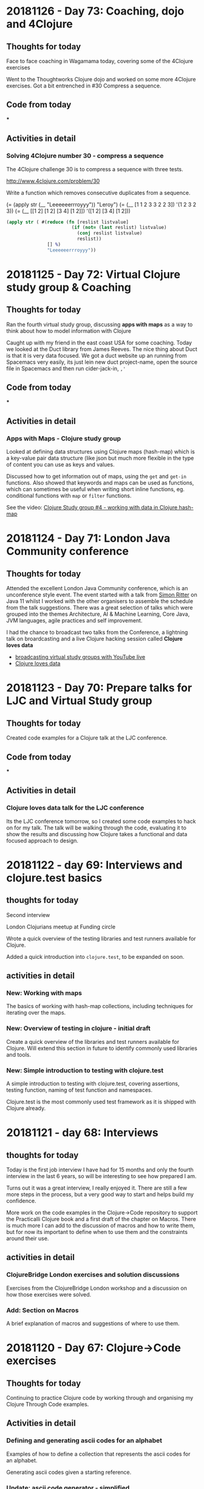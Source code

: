 # 100 Days Of Code - Log

* 20181126 - Day 73: Coaching, dojo and 4Clojure
** Thoughts for today
   Face to face coaching in Wagamama today, covering some of the 4Clojure exercises

   Went to the Thoughtworks Clojure dojo and worked on some more 4Clojure exercises.  Got a bit entrenched in #30 Compress a sequence.

** Code from today
   ***
** Activities in detail
*** Solving 4Clojure number 30 - compress a sequence
   The 4Clojure challenge 30 is to compress a sequence with three tests.

   http://www.4clojure.com/problem/30

   Write a function which removes consecutive duplicates from a sequence.

   (= (apply str (__ "Leeeeeerrroyyy")) "Leroy")
   (= (__ [1 1 2 3 3 2 2 3]) '(1 2 3 2 3))
   (= (__ [[1 2] [1 2] [3 4] [1 2]]) '([1 2] [3 4] [1 2]))


#+BEGIN_SRC clojure
(apply str ( #(reduce (fn [reslist listvalue]
                        (if (not= (last reslist) listvalue)
                          (conj reslist listvalue)
                          reslist))
               [] %)
               "Leeeeeerrroyyy"))
#+END_SRC

* 20181125 - Day 72: Virtual Clojure study group & Coaching
** Thoughts for today
   Ran the fourth virtual study group, discussing *apps with maps* as a way to think about how to model information with Clojure

   Caught up with my friend in the east coast USA for some coaching.  Today we looked at the Duct library from James Reeves.  The nice thing about Duct is that it is very data focused.  We got a duct website up an running from Spacemacs very easily, its just lein new duct project-name, open the source file in Spacemacs and then run cider-jack-in, ~,'~
** Code from today
  ***
** Activities in detail
*** Apps with Maps - Clojure study group

    Looked at defining data structures using Clojure maps (hash-map) which is a key-value pair data structure (like json but much more flexible in the type of content you can use as keys and values.

    Discussed how to get information out of maps, using the ~get~ and ~get-in~ functions.  Also showed that keywords and maps can be used as functions, which can sometimes be useful when writing short inline functions, eg. conditional functions with ~map~ or ~filter~ functions.

   See the video: [[https://www.youtube.com/edit?o=U&video_id=ikW6Qk73K1s][Clojure Study group #4 - working with data in Clojure hash-map]]

* 20181124 - Day 71: London Java Community conference
** Thoughts for today
   Attended the excellent London Java Community conference, which is an unconference style event.  The event started with a talk from [[https://twitter.com/speakjava][Simon Ritter]] on Java 11 whilst I worked with the other organisers to assemble the schedule from the talk suggestions.  There was a great selection of talks which were grouped into the themes Architecture, AI & Machine Learning, Core Java, JVM languages, agile practices and self improvement.

[[./images/london-java-community-conference-2018-schedule.png]]


I had the chance to broadcast two talks from the Conference, a lightning talk on broardcasting and a live Clojure hacking session called *Clojure loves data*
- [[https://www.youtube.com/watch?v=nOfR_OCuZZo][broadcasting virtual study groups with YouTube live]]
- [[https://www.youtube.com/watch?v=Ja63rOa2MFA][Clojure loves data]]



* 20181123 - Day 70: Prepare talks for LJC and Virtual Study group
** Thoughts for today
  Created code examples for a Clojure talk at the LJC conference.
** Code from today
   ***
** Activities in detail
*** Clojure loves data talk for the LJC conference
    Its the LJC conference tomorrow, so I created some code examples to hack on for my talk.  The talk will be walking through the code, evaluating it to show the results and discussing how Clojure takes a functional and data focused approach to design.

* 20181122 - day 69: Interviews and clojure.test basics
** thoughts for today
Second interview

London Clojurians meetup at Funding circle

Wrote a quick overview of the testing libraries and test runners available for Clojure.

Added a quick introduction into ~clojure.test~, to be expanded on soon.

** activities in detail
*** New: Working with maps
    The basics of working with hash-map collections, including techniques for iterating over the maps.
*** New: Overview of testing in clojure - initial draft
    Create a quick overview of the libraries and test runners available for Clojure. Will extend this section in future to identify commonly used libraries and tools.
*** New: Simple introduction to testing with clojure.test
A simple introduction to testing with clojure.test, covering assertions, testing
function, naming of test function and namespaces.

Clojure.test is the most commonly used test framework as it is shipped with
Clojure already.



* 20181121 - day 68: Interviews
** thoughts for today
   Today is the first job interview I have had for 15 months and only the fourth interview in the last 6 years, so will be interesting to see how prepared I am.

   Turns out it was a great interview, I really enjoyed it.  There are still a few more steps in the process, but a very good way to start and helps build my confidence.

   More work on the code examples in the Clojure->Code repository to support the Practicalli Clojure book and a first draft of the chapter on Macros.  There is much more I can add to the discussion of macros and how to write them, but for now its important to define when to use them and the constraints around their use.
** activities in detail
*** ClojureBridge London exercises and solution discussions
    Exercises from the ClojureBridge London workshop and a discussion on how those exercises were solved.
*** Add: Section on Macros
    A brief explanation of macros and suggestions of where to use them.

* 20181120 - Day 67: Clojure->Code exercises
** Thoughts for today
  Continuing to practice Clojure code by working through and organising my Clojure Through Code examples.
** Activities in detail
*** Defining and generating ascii codes for an alphabet
    Examples of how to define a collection that represents the ascii codes for an alphabet.

    Generating ascii codes given a starting reference.
*** Update: ascii code generator - simplified
    Use of a for loop is not required as map can be used to join two collections together, in this case the collection that is the English language alphabet and the generated range of ascii characters.

    The range of ascii characters is a sequential whole number series, starting from the given ascii code.  So to generate the ascii number collection, range function is provided the start code value and a calculation of the end code value.
***  Add: Palindrome checker in functional concepts section
    Various approaches to writing a palindrome checker.

* 20181119 - Day 66: Practicalli Clojure - core.async ideas
** Thoughts for today
  More work on the Practicalli Clojure book, this time some thoughts on what to include for a core.async section.
** Activities in detail
*** New: core.async section - very basic start and brain dump
    Started a new section on core.async

    Several example projects come to mind in order to explain how to use core.async
    - Bike assembly line - some tasks can be done in parrallel, but not all
    - Toy car assembly - summary of ideas from PurelyFunctional.tv
    - Clacks messenger - visualise the Clack towers using the light patterns encoder-decoder code from earlier sections.

* 20181118 - Day 65: Coaching and Practicalli Clojure book
** Thoughts for today
   Coaching this evening, revisiting the Hoplon project but unfortunate it doesnt seem to run from CIDER. Not sure why its broken.

   Discussed the libraries that have been moved into the [[https://clj-commons.github.io/][clj-commons Github organisation]] and submitted an issue to add the Github pages link to the description of the clj-commons.github.io repository.

   Discussed Finite state machines in Clojure and libraries that help define finite state machines.  Finite state machines libraries include:
   * http://jedahu.github.io/spaghetti/
   * https://github.com/ztellman/automat

   A new idea for a future coaching session is to try the [[https://github.com/duct-framework/duct][Duct project]] for building a server side application and also use a Finite State Machine to model the UI. Inspiration comes from the blog: [[http://blog.cognitect.com/blog/2017/5/22/restate-your-ui-using-state-machines-to-simplify-user-interface-development][Restate your UI using state machines to simplify user interface development]]

  More work on the Practicalli Clojure book.

** Activities in detail
*** Added Clojure naming conventions
    Described with examples the common naming conventions used in Clojure.
*** Added Clojure overview in 10 big ideas
    Added Stuart Halloway's 10 big ideas (although there are 11) as a way to think about the fundamental concepts that underpin Clojure.
*** New: Clojure in 15 minutes
    Covering the syntax of the Clojure language with some relatively simple examples.

* 20181117 - Day 64: Clojure Study group and Zulip signup
** Thoughts for today
   Third broadcast of the Clojure virtual study group, covering structural editing and the first 15 problems from 4Clojure.

   Joined the Clojurians community on Zulip, an open source version of Slack.  Zulip makes conversations more effective by adding the concept of topics to streams (streams are channels in Slack).  Discussions within a Stream are all within a topic, helping focus those conversations and making it much easier to catch up with those conversations after they have happened.
** Code from today
*** Structural editing example - clojure->code
** Activities in detail
*** Zulip open source chat alternative to Slack - Spacemacs stream
    I signed up to the clojurians.zulipchat.com community and I really like the UI, especially the concept of putting messages in a stream within a topic.  Streams are channels in Slack.  When you post a message in a stream, you supply a topic for the message.  The message displays in chronological order in the stream, however clicking on the topic name in the left hand navigation, you can view only the messages for that topic.

*** Virtual Clojure Study Group #3 - Structural editing and 4Clojure
    Covered the basics of structural editing using Spacemacs.

    Discussed the first 15 [[http://4clojure.com/][4Clojure]] problems and discussed how to help solve problems by looking at the `clojure.core` function documentation and source code.

* 20181116 - Day 63: Practicalli Clojure updates
** Thoughts for today
   Working on the Thinking Functionally section of the [[http://practicalli.github.io/clojure/][Practicalli Clojure book]]
** Activities in detail
*** Updated Thinking Functionally section to use Klipse
    Use Klipse to enable live example code for the Thinking Functionally section, allowing the reader to experiment with the code examples in the page.
*** Updated recursion page in Thinking Functionally section
    Discussed the constructs available in Clojure for recursion, loop and recur, named function calling itself, map reduce etc, for

    Added examples of these approaches to recursion.
*** Very rough notes on Transducers
    Transducers are a very efficient way to transform data, especially complex transformations.

* 20181115 - Day 62: Redis Days conference
** Thoughts for today
   Applying for jobs today as well as being at the Redis Days conference.  No time for code today.
   Day 62 - at RedisDay conference

   Submitted Emacs talk to Linux In London community.
** Activities in detail
*** Applying for several jobs
    Still using Google docs for my CV as it generates a nice looking PDF file and I can always find the documents easily, regardless of which computer I am using (so long as there is Internet access).

    Eventually I will write my CV in org-mode and get that to generate some really nice PDF and Latex output files.  I can then keep everything on Github (although not sure about sharing this sort of thing publicly in case dodgy recruitment consultancies try and abuse it.  I think that is low risk, but will think more about it.
*** Day 62 - at RedisDay conference
    Lots of interesting talks and some very interesting people to talk to.

    Applied for a few jobs, mostly Clojure and one Developer Relations role.

    Submitted Emacs talk to Linux In London community.

* 20181114 - Day 61: Practicalli Clojure updates
** Thoughts for today
   Updated the Practicalli Clojure book to use Version 3 of gitbook.  Tweaked the styles to use a similar style to the improved ClojureBridge London styles.
** Activities in detail
*** Updated Gitbook configuration to version 3 and tweaked plugins
    Updated the book.json configuration of Gitbook to use version 3 and above.

    Removed older plugins no longer used - exercises, quizzes, sunlight-highlighter.

    Added plugins
    - simpletabs - for tab sections with in a page, eg. for operating system specific instructions in the developer tools section
    - youtube - adding embedded YouTube videos by just specifying the URL
    - wide-page - set the page width to be wider (narrower margin either side of each page).  This is very useful for larger and wide screen displays.

    Ran ~gitbook install~ to update the plugins in the Gitbook directory.
*** Updated to match latest Practicalli CSS styles on website
    The ClojureBridge London workshop has been used to improve the style used by the Practicalli series of books.  Bringing Practicalli Clojure in line with this style.

* 20181113 - Day 60: 4Clojure code from dojo
** Thoughts for today
  Expanded on the code created during the Coding dojo, detailing the design decisions that went into solving the problems.
** Activities in detail
*** 4Clojure #18 Sequences - understanding filter function
    4Clojure problem #18 can be easily solved by evaluating the filter expression in the REPL.

    I describe how the filter function works and compare it to other functions that have related behaviour.  This gives a more complete understanding of the filter function.
*** 4Clojure #26 - Fibonacci Sequence
    Analysis of the classic problem of generating the Fibonacci Sequence.  The approach taken was to add the last two values of the sequence to create the next number, starting with a seed value of [1 1].

    Detailed how the design was evolved using a simple loop recur iteration, showing the incremental changes in the design until an answer was found.

    The local names in the code base were kept of reasonable size to be meaningful, but could have been converted to single characters to get a slightly lower golf score (although that isn't important).
*** 4Clojure #61 - Map Construction - decomposing zipmap
    I like the 4Clojure problems where you have a restriction, as its a great opportunity to learn about the restricted function (or functions).

    In this example, zipmap is restricted as it is the exact function that would solve the problem.

    By looking at the implementation of zipmap and analysing the problem, a design was evolved that solved the challenge and helped us understand how zipmap works.  This will be useful in understanding when to apply zipmap.

    The incremental steps taken in this design show how conj and reduce functions can work together as well as how they can be substituted by the into function.

* 20181112 - Day 59: Practicalli Clojure updates
** Thoughts for today
   Started on the update process of the Practicalli Clojure book, there is a lot of work to do to get it where I want it to be.

   Clojure dojo at uSwitch, working on some interesting [[http://4clojure.com/][4Clojure]] challenges
** Activities in detail
*** Added study guide for the virtual study group I run
    Study guide is evolving, although covers the first few weeks specific sessions. There is also suggestions of topics to be covered in the future.

    Included logos for YouTube Live broadcasts, hangouts and recorded broadcasts.
*** New version of Development Tools for Clojure development
    Using the content developed for ClojureBridge London the development tools section has been completely overhauled and should be much simpler to follow.

    Moved the existing content to the end in case there is something extra that is worth factoring into the new content.

* 20181111 - Day 58: ClojureBridge editor user guides - Spacemacs
** Thoughts for today
   Writing the Spacemacs editor guide for ClojureBridge.

   Updating the study plan for the Clojure Virtual Study Group (Virtualli Clojure? or just make it part of Practicalli).
** Activities in detail
*** Spacemacs editor user guide
    Embed the YouTube video created previously on how to use the Clojure REPL in Spacemacs.

    Described the actions in the video, along with the most used keybindings for starting a REPL, evaluating code and changing namespaces.

    Added links to Spacemacs documentation and to Practicalli Spacemacs.
*** ClojureBridge content updates - improving clarity of exercises
    After a recent run through with a new student, some of the exercise descriptions seemed vague, as did some of the explanations in the answers.

    Updated the time to numbers exercise in simple-values section
    Updated description of reading values from a sequence in collections section
    Updated average age of languages exercies in collections section

* 20181110 - Day 57: ClojureBridge editor user guides - Atom & ProtoREPL
** Thoughts for today
   Broadcasting the second virtual study group for Clojure and created a logo for Live broadcasts and hangouts, using Inkscape.

   Writing the editor guides for ClojureBridge London to describe what I did in the videos and provide a simple reference.
** Activities in detail
*** Organised Gitbook plugins alphabetically
    Arrange the plugins in alphabetically order within book.json making it easier to review.

    A standard alphabetical order provides easier to use diffs when compared to the book.json configuration in Gitbook book projects I am developing.
*** Atom and ProtoREPL editor guide
    Providing an embedded view of the YouTube video I created a couple of days ago.

    Described how to start a Clojure REPL for ProtoREPL, the most common ways to evaluate code and changing to a different namespace.

    Keybindings for ProtoREPL are provided as a quick reference.

    Added images for MacOSX install, missing from the deployment guide commits.
*** YouTube logos with Inkscape
    I wanted to add a graphical image to the [[http://practicalli.github.io/clojure/study-guide.html][Virtual Study Guide section]] of [[http://practicalli.github.io/clojure/study-guide.html][Practicalli Clojure]], so students could easy find the recordings, live broadcasts and hangout links.

    In the spirit of broadcasting my work, I recorded a video of [[https://www.youtube.com/watch?v=Ki7C17FPPnQ&t=36s][how I created the first logo using Inkscape]] and some images found on WikiMedia.

    <iframe width="560" height="315" src="https://www.youtube.com/embed/Ki7C17FPPnQ" frameborder="0" allow="accelerometer; autoplay; encrypted-media; gyroscope; picture-in-picture" allowfullscreen></iframe>

* 20181109 - Day 56: MeetAMentor exercises and YouTube broadcasting solved
** Thoughts for today
   Preparing the ClojureBridge London exercises into the REPL in order to review them in the next hangout for MeetAMentor Clojure study group.

   Finally figured out how to manage events and start hangouts in YouTube.  Realised its not possible to change the type of streaming, so for now just using hangouts rather than my own streaming software.  Will try [[https://obsproject.com/][Open Broadcaster System (OBS)]] at some point.
** Code from today
*** ClojureBridge exercises in the REPL
** Activities in detail
*** YouTube Live Streaming with Hangouts on Air
**** Open YouTube Creator classic Live Streaming Events
     https://www.youtube.com/my_live_events
**** Create an event to either start now or schedule
     Click on the New live event button

     Enter the basic info about the event
***** Do not change the event Type (default Quick)
      Once the event has been created, you cannot change the event Type (and there is no way to delete an event it seems)
**** Getting the hangout link
     In the Live Streaming events list, click the Start Hangouts On Air button.  This opens the hangout but does not start broadcasting.

     In the hangout popup window, click the person icon to get a link to join the hangout.

**** Start broadcasting
     Only start broadcasting once you are ready, as once you stop the broadcast it cannot be started again.

* 20181108 - Day 55: DevRelCon London
** Thoughts for today
   Its DevRelCon London conference today and a chance to catch up with some friends in that community.



** Code from today

** Activities in detail
*** DevRelCon: Getting Intentional about educating developers
    The award wining Joe Nash gave a great talk on how developers learn today, discussing why they are looking for a complete learning experience.

    Developers have always been self learning, even if they went to University.  Self-learning is a requirement for a developing your career and keeping things interesting.  When learning you want a great experience and developers are investing in online courses and learning via video tutorials has seen a huge growth.

    So what is a great experience?

    The learning should =connect= to the individual learner.  They should know what they are going to learn, what they should know before they start learning (pre-requisites) and where to learn that.  They should also gain a sense of mastery once they have finished the learning lesson, in that they know what they can do with their new skill.  That skill should be clearly connected to the overall think you are trying to teach the developer.

    =Organise= content into easily digestible pieces that allow developers to learn specific aspects of the topic.  Developers will learn at their own pace and can have quite different goals that are relevant.  Each learning path should be self-contained in that it can be completed with a reasonable amount of effort, in a reasonable amount of time and without additional requirements (except the pre-requisites).

    Developers learn by doing, so =practice= is vital part of the learning tools.  With online courses this practice should be built in and the most effective courses are learning by exercises.  This practice should be tightly coupled with fast and relevant feeback to ensure that the developer is making progress.  Without timely and useful feedback it is likely that a developer will get frustrated and either change what they are learning or move to another approach to learning (eg. if they are externally motivated to still learn)

    Practice builds up confidence and moments to =Reflect= help to cement the wider picture of all the things you have learnt.  So exercises to pull from individual learning steps into a larger exercise can be valuable to demonstrate the big picture.

* 20181107 - Day 54: ClojureBridge London basic editor use videos
** Thoughts for today
   Created two videos showing the very basics of how to use editors for REPL driven development in Clojure, for Spacemacs and Atom & ProtoREPL

   Feeling quite unwell most of today, so didnt get any time for coding

** Code from today
*** ClojureBridge London
** Activities in detail
*** ClojureBridge London basic editor use videos
    To make it easier for the attendees (and coaches) for ClojureBridge London, I'm creating minimal guides on how to use the recommended editors.

    The guides are kept small so they do not overwhelm those new to coding and cover just the essential actions, opening a Clojure file / project, starting a REPL and evaluating code.  I also included how to change to the namespace of a project, as editors typically start in the `user` namespace.

**** Atom & ProtoREPL basic user guide
**** Spacemacs basic user guide

* 20181106 - Day 53: ClojureBridge London Editor install guides ?
** Thoughts for today

** Code from today
   ***
** Activities in detail
   ***

* 20181105 - Day 52: YouTube Channel Banner design and Design Journal discussion
** Thoughts for today
   Getting creative with images and visuals today.  As I have been creating more video content on my YouTube Channel, it was time for a visual update. So I fired up Inkscape and got creative.

   In the past I have created some [[http://jr0cket.co.uk/developer-guides/][infographics as developer guides]] to Git and Heroku, to help people learn those tools.

** Code from today
*** [[https://github.com/practicalli/imagery-design][Imagery Design Github repository]]
** Activities in detail
*** Designing a new banner image for my YouTube channel
    Imagery, banners and logos for the [[https://practicalli.github.io/][Practicalli series of books]] and other communication channels where Clojure is taught by [[https://twitter.com/jr0cket][John Stevenson]].

    I am not a graphic designer, however, with the use of [[https://inkscape.org/][Inkscape]] and Scalable Vector Graphics, I can create some nice visualisations of information and themes.

    ## YouTube channel banner
    [[https://www.youtube.com/playlist?list=PLy9I_IfUBzKIC9I3iUcxCyL-i1hlJfYRp][Practicalli Spacemacs playlist]] contains the all the videos created for the [[https://practicalli.github.io/spacemacs][Practicalli Spacemacs book]].

    I have also started running a Clojure study group via the [[https://meetamentor.co.uk/][MeetAMentor community]], using [[https://support.google.com/youtube/answer/7083786][Hangouts On Air]], which uses my Youtube account and imagery.  So I have updated my YouTube banner from a nice picture of my cat, to a simple representation of the topics I cover in my channel.

    YouTube can be viewed on different devices and each one is supposed to have a different size (although when actually testing this, it seems that YouTube uses pretty much the same part of the banner image regardless of media).

    Initially I just created a design with the Logo's, however, this felt a little too simplified and would not have said anything to those who didnt recognise the logos.

    The design was refactored to place the names the logos represented under each logo.  The font used was Ubuntu as its an elegant font to use.  The colour of each name was taken from the predominant colour of the logo it describes.  There was not much difference between the Green and Blue of the Clojure logo but Green seemed to work better for the text.

    The finished banner design can be seen via the [[Imagery Design Github repository]] and on my [[https://www.youtube.com/channel/UCelY2sic3hsIiSeAhWt640g][YouTube channel]].

*** Design Journal discussion from my REPL Driven Development article
   On day 49 I published an article on [[http://jr0cket.co.uk/2018/11/REPL-driven-development-with-Clojure.html][REPL Driven Development]] and had some interesting comments, so I replied this morning.

   Juraj Martinka left the following feedback:
   The idea of Design Journal sounds interesting.
   However, it seems there can be a lot of clutter eventually and that those examples can easily get out of sync.
   Do you really use this idea in your production code?
   How do other programmers/colleagues react to such code?
   Do you think it's really the right medium for capturing design decisions (and 'roads not taken')?

   My reply to Juraj's feeback was:

   A design journal is also talked about by Stuart Halloway in the "Running with Scissors talk" I believe and certainly in the apropos_cast podcast. It was good to hear I am not the only one doing this.

   As I continually use these examples for further development of any code base and as REPL based tests for my understanding of what the code does, then the examples are always in sync. If something is part of a road not travelled, then it is documented so, at the point that it happens. Lazyness is for sequences, not developers :)

   If sections become less relevant, it is an option to transfer these examples to a separate design document and simply include a link to the relevant section as a comment in the source code.

   I dont consider the journal clutter, although this is quite a subjective point I agree. No one has raised this point when I used these technique until now, however, it is a good point that the design journal should be well written.

   What code goes into production is defined by the team I work with, as yet though I havent come across any reasons why not to include this in what is shipped.

   I would say the design journal is a very useful and interactive approach for capturing design decisions. What the right approach actually is will be up to the team working on the code base. I suggest this approach is more correct than not capturing these decisions at all.

   Certainly this information could be moved into a design document, assuming the team were prepared to constantly update such a document. Literate programming design documents using Klipse or Org-mode babel would give live documentation that included an active repl, allowing you to get the feedback from code without having to switch back and forth between documentation and code editor (switching like this is one of the reasons documentation goes stale).



* 20181104 - Day 51: Over half way there
** Thoughts for today

** Code from today
   ***
** Activities in detail
   ***

* 20181103 - Day 50: London Clojurians events update and Practicalli Clojure
** Thoughts for today
   First MeetAMentor Clojure study group hangout went pretty well, although I had problems with YouTube initially as I couldnt open the YouTube website in Chrome.

** Code from today
   *** [[https://repl.it/@jr0cket/Clojure-In-15-minutes][repl.it clojure in 15 minutes]]

** Activities in detail
   *** First MeetAMentor Clojure study group hangout

* 20181102 - Day 49: Practicalli Clojure
** Thoughts for today
** Code from today
   ***
** Activities in detail
*** My approach to REPL driven development

**** [[http://jr0cket.co.uk/2018/11/REPL-driven-development-with-Clojure.html][jr0cket.co.uk blog - REPL Driven Development with Clojure]]
**** [[https://dev.to/jr0cket/repl-driven-development-ano][dev.to - REPL driven development with Clojure]]

* 20181101 - Day 48: Practicalli Clojure
** Thoughts for today

** Code from today
***
** Activities in detail
***

* 20181031 - Day 47: Working on MeetAMentor Study group content
** Thoughts for today
  Assembling the Clojure study group content for the first week.
** Code from today
*** [[https://github.com/practicalli/clojure-through-code/commit/0787f69def0118fe923d516bf10bdff94fd366df][Clojure Syntax in 15 minutes]]
** Activities in detail
*** MeetAMentor Clojure study group content
    The first hangout will be used to give an overview of Cljoure, how its used by companies and a quick tour of the basic syntax.

    Created an overview of the Clojure syntax, with some relatively simple Clojure code examples.

* 20181030 - Day 46: Clojure dojo
** Thoughts for today
   In the dojo this evening, one group hacked on Scalable Vector Graphics with Clojure, using my Tic-Tac-Toe game as a basis.
** Code from today
*** Update: Added Helm Transient state to Buffer tidy up section
** Activities in detail
*** Update: Added Helm Transient state to Buffer tidy up section
    Added section suggesting Helm Transient state should you have many buffers to work on.

    Tweaked the state Keybinding and the suggested Gnome keybinding on the Helm Transient State section.

* 20181029 - Day 45: New Tannus Tyres and Clojure Study group curriculum
** Thoughts for today
  Defined a curriculum for a Clojure Study Group, as part of the Meet A Mentor community.

  Collected the [[https://photos.app.goo.gl/TiVAyt8bvs78xkJCA][Tannus tyres for my Brompton bike]] and fitted them ready for riding to the Clojure dojo tomorrow at Thoughtworks.

  Some more hacking on Spacemacs book.

** Code from today
*** [[https://github.com/practicalli/clojure-practicalli-content][Practicalli Clojure repository]]

** Activities in detail
*** Defining a plan for the Clojure Study Group (Meet A Mentor community)
    I suggest the followng schedule for the Clojure study group and would appreciate your feedback, especially as to the topics and level of the plan.  Start date is either 3rd or Sunday 4th November (based on your feedback)

    Week1:  Overview of Clojure - covers the syntax, a few common functions, how to start learning Clojure and REPL driven development.  Homework: practice writing some simple Clojure.

    Week2: Tooling and practising - briefly covers the different editors that give a good Clojure experience, resources for practising Clojure (4Clojure, Exorcism, CodeWars).  Homework:  some 4Clojure exercises

    Week3: Data Structures and Immutability - understanding how to model the world with immutable data (values)  Homework: writing a simple encoder/decoder challenge and more 4Clojure exercises

    Week4-8: Thinking Functionally - writing your own (pure) functions, using sequences, lisp comprehension, higher order functions, functional composition.  Homework: various small challenges and 4Clojure exercises.

    If there is interest, we can also start a project to build a web application in Clojure (or a full stack app with Clojure/ClojureScript) at any point after the first week.

*** New: Git Blame to review commit history
    ~SPC g b~ opens a buffer showing the commit history of the current file, by author of each commit.

    ~RET~ will show the details of the commit under the cursor.
* 20181028 - Day 44: Spacemacs book improvements
** Thoughts for today
  Stocking up on healthy food for the winter and Brexit fallout.  Ordered lots of chickpeas, soyabeans, mung beans, butter beans, black rice, apricots, dates, and spices to make sauces with.

  Then hacked on the Spacemacs book some more.

** Code from today
*** Added: Version control change highlighting
*** Update:  Magit section and status refresh keybinding
** Activities in detail
*** Added: Version control change highlighting
    Described two methods of highlighting changes, fringe and smeargle.

*** Update:  Magit section and status refresh keybinding
    Updated the section names in Magit for clarity

    Added `g r` keybinding to refresh the magit status buffer.

* 20181027 - Day 43: Spacemacs book improvements
** Thoughts for today
   Some quick hacking on the Spacemacs book

** Code from today
*** Update: Vim tips for developers & Speaking Vim
*** Update: Used Spacemacs keybindings for Clojure Inspector
** Activities in detail
   Update: Vim tips for developers & Speaking Vim

   Moved the more-vim section to vim-tips-for-developers, defining keybindings and tips specifically useful for working with code.

   Added surround to speaking-vim action section and put actions, modifiers and text objects in alphabetical order to make them easier to learn.

*** Update: Used Spacemacs keybindings for Clojure Inspector
   Noticed the Inspector was using the ~M-RET~ keybinding form, rather than ~SPC~.

* 20181026 - Day 42: Funding London-Clojurians via OpenCollective and hacking on Spacemacs book
** Thoughts for today
  A tweet by Martin ... who created Clojureverse let me know about OpenCollective, a way to fund open source and community based organisations.  So I set up an [[https://opencollective.com/london-clojurians][OpenCollective for London Clojurians]].


** Code from today
***
** Activities in detail
*** Update: Vim quick reference and tips pages
    Refactor the grouping of keybindings and tips into a logical order, to make them easier to discover and hopefully learn.  This curating of Vim keybindings and tips will be put into a video (or small series) on getting the most out of Vim style editing in Emacs.


*** Precursor - a ClojureScript app for collaborative design
    Used [[https://precursorapp.com/][Precursor app]] to create a simple sketch of the Status Monitor app I am building.  Precursor is a collaborative sketch tool that feels very modern and looks great, its also pretty easy to use.  I would still use [[https://inkscape.org/][Inkscape]] for infograms, [[http://jr0cket.co.uk/developer-guides/][developer guides]] and other single page graphics as there are many more features, however, Precusor seems much more effective for sketching out ideas and of course collaborating in real time.

    Precursor is also written in ClojureScript and there was a short but interesting article from its author about [[https://precursorapp.com/blog/clojure-is-a-product-design-tool][ClojureScript as a product design tool]].

*** Funding London Clojurians community
    Created a [[https://opencollective.com/london-clojurians][London-Clojurians]] meetup on [[https://opencollective.com/london-clojurians][OpenCollective]] as a first step to providing a facility for people and companies to donate to the [[https://www.meetup.com/London-Clojurians/][London Clojurians community]].

    A budget has been added of $300 to cover basic expenses for the year, which breaks down as Meetup.com expenses and stickers for LondonClojurians and ClojureBridge.

* 20181025 - Day 41: Spacemacs videos - narrowing, iedit, yasnippets
** Thoughts for today
   I had a few issues with the Internet connection today, so I created some short screencasts on using Spacemacs.  I am back on line and the videos are being uploaded.  I am getting more comfortable doing short videos without the need for a lot of preparation.  When ever I see a situation that suits a video, I make one (and avoid pontificating about it).

  Added to the Spacemacs book, an overview of the Sayid debugger and Vim tips for Clojure developers, especially around simulation of basic structured editing using surround.

** Code from today
*** [[https://github.com/practicalli/spacemacs-gitbook/commit/55d05b9b885b278635067af282f55d6f86d6e67b][Spacemacs - Add: More Vim keybindings and tips]]
*** [[https://github.com/practicalli/spacemacs-gitbook/commit/00b77e9d1d340724fe7e2bf4ea2885f79ef90804][Spacemacs - Add: Sayid debugger overview]]

** Activities in detail
*** Youtube Videos
- [[https://www.youtube.com/watch?v=51as0UrssLM][Spacemacs Yasnippet for boilerplate code and often repeated text]]
- [[https://www.youtube.com/watch?v=4bVMXXxPiQs][Spacemacs narrowing and iedit magic]]


* 20181024 - Day 40: Coaching, ClojureBridge and orgmode fun
** Thoughts for today
   Coaching a new student today using the [[https://clojurebridgelondon.github.io/workshop][ClojureBridge workshop]].  Just an hour for the first session in which I gave an overview of Clojure and supported them through some simple exercises.

   Testing out how well org-mode images display when pushed to Github.

  Discovered ~SPC n +~ and ~SPC n -~ to increment and decrement numbers.  When creating a new journal entry I copy from a previous day and paste it as the current day so I have the same structure (I should use a snippet instead).  To update today's entry from day 39 to day 40, rather than changing the word with ~cw~ and typing in 40, I jumped to 39 (~SPC j j 9~) and used ~SPC n +~ to update the number.

** Code from today
*** Refactor: Exercise time to numbers - clearer wording

** Activities in detail
*** ClojureBridge London workshop - refactor: Exercise time to numbers - clearer wording
    Refactored the descriptions for the challenges to remove some ambiguity


*** Adding images in orgmode and defining their size

    I am using more images in the log so its handy to see them displayed rather than just as links.

    ~, T i~ will toggle the display of images in Spacemacs

    ~. i l~ pops up a prompt to create link from either a web address or a local file name, followed by a prompt for the link text.  Selecting text before calling ~org-insert-link~ will use that as the default link text.

    Any previously used links will be remembered and presented in a helm list, so you can easily narrow down to the link you wish.

*** Defining images size in orgmode
    The ~att_org~ attribute can be used to add meta data to your image, including the ~:width~ or ~:height~ of an image.

    So if an image is 400 pixels but is too small, you could set the display size for the image to 80 pixels using ~#+attr_org: :width 800~

#+attr_org: :width 800
[[./images/circleci-clojure-start-build.png]]


    It will be interesting to see if the meta data is picked up by Github when it renders the orgmode file.

    If the ~attr_org~ does not work then there is also ~attr_html~ which I assume is used when exporting an org-mode file to HTML.

* 20081023 - Day 39: Applying Bootstrap to the Status Monitor
** Thoughts for today
  Looking at some Hiccup tips to improve the way I use the library.  Adding a better look to the Status monitor front page with some Bootstrap magic.

** Code from today
*** [[https://github.com/jr0cket/webapp-status-monitor/commit/bc09dde1ebaec0fa791293463f9c4319100172e6][Fixed tests for status monitor]]
*** [[https://github.com/jr0cket/webapp-status-monitor/commit/94c301a8495c1b48eb4a2f495bf47a656df930ce][Add Bootstrap styles to data centre location form]]

** Activities in detail
*** Hiccup in action
    Hiccup is a very easy to use library and I find it so much better than writing HTML directly.  As Hiccup is defined as a data structure it is very easy to edit and manipulate using the structured editing tools that come with Clojure editors.  As Hiccup is just data structures its also easy to generate them with Clojure code.

    The [[https://weavejester.github.io/hiccup/][Hiccup library API]] is clearly defined, the documentation could do with examples though.  Luckily the Internet has lots of examples.  There is also a selection of [[https://lispcast.com/hiccup-tips/][Hiccup tips]] from PurelyFunctional.tv.

*** Adding Bootstrap to the front page
    Updated the form to use BootStrap to make it more usable and have a better aesthetic.

    Although Hiccup is a little short on examples, it is generating HTML so its fairly easy to figure out what needs to be created.  This holds true for Bootstrap too.  Much of the time its a simple case of just adding the right style in the right place.  Styles are just a map so its easy enough to just copy the name from Bootstrap documentation and add that style to your tags.

   Just using a simple form works okay, but doesnt look very nice.

[[status-dashboard-data-centre-location-form-dropdown-basic.png]]


    By adding some Bootstrap styles, the page looks a lot better.
[[image/status-dashboard-data-centre-location-form-dropdown-bootstrap.png][Simple drop-down form in bootstrap]]

    Inside the form I added a ~div~ with the style ~form-group~ as there are multiple form elements, a label and a select (drop-down).

    The button is using the ~hiccup.form/submit-button~ function with the style ~btn-outline-primary~ applied.  Without the ~form-group~ div there would not be any space between the button and the select drop-down.

#+BEGIN_SRC clojure
   [:body
    ;; An invisible container to create a default margin at each side of the web page
    [:div {:class "container"}

     ;; Page Header using a large central banner, called a Jumbotron
     [:div {:class "jumbotron"}
      [:h1 "Mock Status Monitor Dashboard"]]

     ;; Key systems to monitor displayed in a single bootstrap row, with 3 columns.
     [:div {:class "row"}
      [:div {:class "col-md-12"}
       [:h2 "ACME Infrastructure Locations"]
       [:form {:action "/dashboard"}
        [:div {:class "form-group"}
         [:label "Choose data centre location to view"]
         [:select {:class "form-control"}
          (for [location data-centre-locations]
            [:option {:value (:name location)} (:name location)])]]
        (web-form/submit-button {:class "btn btn-outline-primary" :name "submit"} "View Dashboard")
        ]]]

     ] ;; End of :div container
    ] ;; End of :body
#+END_SRC


*** Fixed tests for status monitor
    As I updated the resulting page from the ~/~ route, then I updated the tests to reflect the new content.  I also remembered to run the tests before committing and pushing to CircleCI.  My build is now passing on CircleCI, yay!

    Add tests to check for body title and that the page includes Bootstrap style sheets and a Jumbotron.

    These tests are more about how to write tests than what should be tested, so may be a little brittle.

* 20081022 - Day 38: Event organising and Status Monitor locations
** Thoughts for today
   Organising ClojureX free workshops for the 2nd December.  We have an ~clojure.spec~ from the ground up confirmed and I am planning on giving an intro to Clojure CLI and figwheel.main for building (and testing) ClojureScript applications.  This would be based on the [[https://figwheel.org/tutorial][Figwheel Tutorial]].

   Reached out to ClojureBridge Bilbao chapter today and offered to mentor them through their first event, https://www.magnet.coop/clojure-bridge-bilbao.

   Started planning ClojureBridge London events for 2019, the first hopefully at the end of January or early February and the second event for mid-May.

   Worked on the Status monitor, adding a simple drop-down and then form to select a specific data centre location.

** Code from today
*** [[https://github.com/jr0cket/webapp-status-monitor/commit/c3df99858da11eabb4ef3f35118ab7c8606dda31][Added welcome page]]
*** [[https://github.com/jr0cket/webapp-status-monitor/commit/fb24954394ff6d590fc02c9954021f8445ac9d8f][Added a drop-down to select data centre locations]]
*** [[https://github.com/jr0cket/webapp-status-monitor/commit/ea9a1bb7eff6c70844fe9fe27ee920224c7bcdcd][Changed data centre location to form]]


** Activities in detail
*** Added welcome page
    A basic welcome page for the default route, /.  Welcome pages is an hiccup html5 page that uses bootstrap for style.

*** Added a drop-down to select data centre locations
   Using hiccup ~drop-down~ function I hard coded a drop-down component with two locations for data centres.

#+BEGIN_SRC clojure
    [:div {:class "jumbotron"}
       [:h1 "Mock Status Monitor Dashboard"]]

     ;; Key systems to monitor displayed in a single bootstrap row, with 3 columns.
     [:div {:class "row"}
      [:div {:class "col-md-12"}
       [:h2 "ACME Infrastructure Locations"]
       (web-form/drop-down ["London" "New York"] ["London" "New York"]) ]]
#+END_SRC

*** Changed data centre location to form
    Changed the hard coded drop down to be a generated form. Defined a collection of data centre locations to generate the form from.

#+BEGIN_SRC clojure
  ;; Data centre locations
  (def data-centre-locations
    [{:name "London"    :latitude 42 :longtitude 24}
     {:name "New York"  :latitude 42 :longtitude 24}
     {:name "Singapore" :latitude 42 :longtitude 24}])

   ;; Main page for application

    [:div {:class "row"}
      [:div {:class "col-md-12"}
        [:h2 "ACME Infrastructure Locations"]
        (web-form/drop-down ["London" "New York"] ["London" "New York"]) ]]
        [:form {:action "/dashboard"}
          [:td
            [:select
              (for [location data-centre-locations]
                [:option {:value (:name location)} (:name location)])]
            [:input {:type "submit"} "Monitor Location"]]]]]
#+END_SRC

* 20081021 - Day 37: Spacemacs Videos for Helm and Magit
** Thoughts for today
  Finally [[https://circleci.com/gh/jr0cket/webapp-status-monitor/tree/master][fixed the build]] on the Status Monitor app and continued to work on the SVG library.

  Added beginner friendly issues to the ClojureBridge London task board, specifically to write a simple user guide for the most common Clojure editors.

  Asked Alexa to "play classical music" and it was pretty good mixture.  I discovered I can also ask Alexa what the name of the song is that is currently playing (handy when I am in the flow of typing).  I switched to rock music when I started feeling sleepy.


** Code from today
*** [[https://github.com/jr0cket/webapp-status-monitor/commit/31240db79552b15f4d6f29e6db0e395136eec314][Fixed the build: Experiment left uncommented]]
*** [[https://github.com/jr0cket/webapp-status-monitor/commit/7b8c3a8dfed6bf7983c9e27f82c8197efc0861b5][Fix ns requires - compojure.core]]
*** [[https://github.com/jr0cket/webapp-status-monitor/commit/704e409a45933a26fe5c6902fd7829d930a8c58f][Updated Hiccup requires alias and function calls]]
*** [[https://github.com/jr0cket/webapp-status-monitor/commit/c83e4699149634dbbecdbf36a5ce050c604388a8][Fix Build - remove :refer from hiccup require]]


** Activities in detail
*** Fixed the build: Experiment left uncommented
    I left some experimental code in the previous commit without putting into a comment.  After breaking the build twice, I should look at automating the running of tests locally.  It has given me a reason to go and look at the [[https://github.com/clojure/core.specs.alpha/blob/master/src/main/clojure/clojure/core/specs/alpha.clj#L209-L216][clojure.core.spec.alpha]] specifications.

*** Namespace requires and aliases
Required libraries should be given a contextually meaningful name as an alias, helping to identify the purpose of functions defined outside of the namespace.

Giving meaningful context helps code to be understood by any person reading the code.  It is also easier to search for usage of functions from that context in the current project.

Aliases are rarely typed more than once in full as Clojure editors have auto-complete, so there is no benefit to short of single character aliases.

#+BEGIN_SRC clojure
(ns status-monitor.handler
  (:require [hiccup.page :refer :as web-page]
            [hiccup.form :refer :as web-form]))
#+END_SRC

In very commonly used libraries or very highly used functions through out the code, refer those functions explicitly

#+BEGIN_SRC clojure
(ns naming.is.hard
  (:require [compojure.core :refer [defroutes GET POST]]
            [ring.middleware.defaults :refer [wrap-defaults site-defaults]]))
#+END_SRC


*** Refactor namespace alias - compojure.core
    The compojure template required the compojure.core library by referring all functions from that namespace.  While this does give convienience of just using the function name without a namespace, it does mean many functions not used are included.

#+BEGIN_SRC clojure
(ns status-monitor.handler
  (:require [compojure.core :refer :all]))
#+END_SRC

Using this form also raises a warning from the Joker linting tool that I have running in Spacemacs.

To be more specific when using the compojure.core library, I changed the require to refer the specific functions / macros used, defroutes and GET

#+BEGIN_SRC clojure
(ns status-monitor.handler
  (:require [compojure.core :refer [defroutes GET]]))
#+END_SRC

Stating exactly which functions you are using from each library helps with maintaining the code as well as minimising unknown conflicts.

*** Updated Hiccup requires alias and function calls

Changed requires for ~hiccup.page~ and ~hiccup.form~ to use a specific alias name, rather than using ~:refer :all~

Thinking of the intent of each library, I chose the following alias names

#+BEGIN_SRC clojure
[hiccup.page :refer :as web-page]
[hiccup.form :refer :as web-form]
#+END_SRC

The monitor-dashboard function was updated to use the new alias on functions from these two libraries.

No functions are actually used from hiccup.core, it only includes ~html~ and ~h~ anyway, so the ~hiccup.core~ require has been removed.

*** Broke the build again, spec driven error from lein test
    In my eagerness to update the hiccup libraries with a meaningful alias, I forgot to remove the ~:refer~ directive.  I also forgot to run the tests before committing the change.  So when I pushed the commit to Github, I got the following error from CircleCI.

   The most interesting parts of the error message were these two lines showing that ~clojure.alpha.spec~ library is being used to test namespace definitions:

#+BEGIN_SRC
Exception in thread "main" clojure.lang.ExceptionInfo: Call to clojure.core/ns did not conform to spec:

fails spec: :clojure.core.specs.alpha/ns-form at:

[:args] predicate: (cat :docstring (? string?)
                        :attr-map (? map?)
                        :clauses :clojure.core.specs.alpha/ns-clauses),
#+END_SRC

    The ~ns-clauses~ specification is define in ~clojure.alpha.spec~ as

#+BEGIN_SRC clojure
(s/def ::ns-clauses
  (s/* (s/alt :refer-clojure ::ns-refer-clojure
              :require ::ns-require
              :import ::ns-import
              :use ::ns-use
              :refer ::ns-refer
              :load ::ns-load
              :gen-class ::ns-gen-class)))
#+END_SRC

    The ~ns-clauses~ spec looks for the ~:require~ keyword and compares its value to the spec for ~::ns-require~ which is defined ass

#+BEGIN_SRC clojure
(s/def ::ns-require
  (s/spec (s/cat :clause #{:require}
                 :body (s/+ (s/alt :libspec ::libspec
                                   :prefix-list ::prefix-list
                                   :flag #{:reload :reload-all :verbose})))))
#+END_SRC

    The ~::ns-require~ checks for a library name using ~:libspec~ which is defined by the spec ~::libspec~


#+BEGIN_SRC clojure
(s/def ::libspec
  (s/alt :lib simple-symbol?
         :lib+opts (s/spec (s/cat :lib simple-symbol?
                                  :options (s/keys* :opt-un [::as ::refer])))))
#+END_SRC

    This is where I believe the error is being detected as I was using both ~::as~ and ~::refer~ in my namespace definition.


    The full error message was reported in [[https://circleci.com/gh/jr0cket/webapp-status-monitor/13][CircleCI status-monitor build #13]], which I formatted for easier reading:

#+BEGIN_SRC
Exception in thread "main" clojure.lang.ExceptionInfo: Call to clojure.core/ns did not conform to spec:

In: [1] val:
((:require [compojure.core :refer [defroutes GET]]
           [compojure.route :as route]
           [ring.middleware.defaults :refer [wrap-defaults site-defaults]]
           [hiccup.page :refer :as web-page]
           [hiccup.form :refer :as web-form]
           [status-monitor.svg-components :as svg-components]))

fails spec: :clojure.core.specs.alpha/ns-form at:

[:args] predicate: (cat :docstring (? string?) :attr-map (? map?) :clauses :clojure.core.specs.alpha/ns-clauses),

Extra input

#:clojure.spec.alpha
  {:problems
   [{:path [:args],
     :reason "Extra input",
     :pred (clojure.spec.alpha/cat :docstring (clojure.spec.alpha/? clojure.core/string?)
                                   :attr-map (clojure.spec.alpha/? clojure.core/map?)
                                   :clauses :clojure.core.specs.alpha/ns-clauses),
     :val
     ((:require [compojure.core :refer [defroutes GET]]
                [compojure.route :as route]
                [ring.middleware.defaults :refer [wrap-defaults site-defaults]]
                [hiccup.page :refer :as web-page]
                [hiccup.form :refer :as web-form]
                [status-monitor.svg-components :as svg-components])),
     :via [:clojure.core.specs.alpha/ns-form],
     :in [1]}], :spec #object[clojure.spec.alpha$regex_spec_impl$reify__2436 0x4565a70a "clojure.spec.alpha$regex_spec_impl$reify__2436@4565a70a"],
   :value (status-monitor.handler
           (:require [compojure.core :refer [defroutes GET]]
                     [compojure.route :as route]
                     [ring.middleware.defaults :refer [wrap-defaults site-defaults]]
                     [hiccup.page :refer :as web-page] [hiccup.form :refer :as web-form]
                     [status-monitor.svg-components :as svg-components])),
   :args (status-monitor.handler
          (:require [compojure.core :refer [defroutes GET]]
                    [compojure.route :as route]
                    [ring.middleware.defaults :refer [wrap-defaults site-defaults]]
                    [hiccup.page :refer :as web-page]
                    [hiccup.form :refer :as web-form]
                    [status-monitor.svg-components :as svg-components]))},

compiling:(status_monitor/handler.clj:1:1)

#+END_SRC


* 20081020 - Day 36: Marching for democracy
** Thoughts for today
  Joined the People's Vote march today and it was huge, one of the biggest gathering of people I have ever experienced.  Over 700,000 people as a rough estimate on the day, however, it felt like more than 1 million people.  It took around 4 hours for everyone to make it from Park Lane to Parliament Square, which is normally a 30 minute stroll.  It was a wonderful day and everyone was very supportive and friendly.  It restored my faith in humanity and wiped away the depression that Brexit had induced in me.

I did some coding on the ClojureBridge User Guide for Spacemacs.

** Code from today
*** [[https://github.com/practicalli/spacemacs-gitbook/commits/master][ClojureBridge London workshop repository]]

** Activities in detail
***

* 20081019 - Day 35: Preparing some Coaching code
** Thoughts for today
   How do you break out of an iteration in Clojure, when you are iterating over a large data set and you realise you no longer want the results.

   I had a play with my Clojure Through Code examples and experimented with a Palindrome checker.

** Code from today
*** https://github.com/practicalli/clojure-through-code

** Activities in detail
***

* 20081018 - Day 34: Spacemacs Videos for Helm and Magit
** Thoughts for today
  Today is Cosmic Cuttlefish day, the release of Ubuntu 18.10.  I've been using Ubuntu 18.10 and its pretty snappy as a desktop and uses less memory.  Will wait a few weeks before updating my main laptop.

  I created two more videos for the [[https://www.youtube.com/watch?v=MNzaALUDDvw&list=PLy9I_IfUBzKIC9I3iUcxCyL-i1hlJfYRp][Practicalli Spacemacs playlist]] on my YouTube channel.  One on [[https://youtu.be/t8tEzJ1RnW0][using Magit to easily try out pull requests]], the other to [[https://youtu.be/cadXnbAEfUo][delete multiple buffers easily with Helm transient state]].

  I had a look at https://github.com/Unrepl/spiral, an Emacs Clojure IDE that uses Socket REPL via UNREPL protocol.  It has some nice usability concepts that are shown on the project page.  Its sill a young project, so wont replace CIDER for me at the moment.  There has been a [[https://github.com/Unrepl/spiral/issues/5][discussion about merging this work into CIDER]] though.  There is also the [[https://lambdaisland.com/guides/clojure-repls][ultimate guide to REPLs]] that is an interesting read.

** Code from today
*** [[https://github.com/practicalli/spacemacs-gitbook/commit/fbe3e809a2ceeadabdef4b0eaf1f5faf4be72a40][Update: Helm Transient State - video of killing multiple buffers]]
*** [[https://github.com/practicalli/spacemacs-gitbook/commit/7f4009f168ca77d396becf451b8f47d6c3b8d4f6][New: Checking out pull requests with Magit]]

** Activities in detail
*** Ubuntu theme for spacemacs
    Trying out the [[https://github.com/rocher/ubuntu-theme][Ubuntu theme for Spacemacs]].  It looks pretty good, although I might want to tone down some of the colours and make them a little darker.

   [[images/spacemacs-themes-ubuntu-example-org-link.png][Spacemacs Ubuntu theme - org-mode link example]]

*** Spacemacs Helm Transient State menu video
    I've started using Helm Transient state menu more often, opening with ~M-SPC~ when you have a helm popup open.  I find the transient state useful for navigating through the list with just ~j~ and ~k~.  However, the transient state menu is really great for running actions over multiple files.  Combining the pattern based searching with marking files (~T~ marks all files listed for a particular pattern) makes it really easy to kill lots of Magit buffers that never seem to close properly.

    I created a quick 2 minute 30 second video on [[https://youtu.be/cadXnbAEfUo][Helm Transient State for killing multiple buffers easily]].

*** Update: Helm Transient State - video of killing multiple buffers
    Created a video to demonstrate how easy it is to use Helm Transient State to kill multiple buffers of a particular type.  In this case removing several magit buffers that didnt close when I used q to quit magit.

*** Spacemacs Magit - easily fetching pull requests - new video
    Magit git client provides an easy way to try out pull requests shared on remote repositories.

    Open a file from a project and press ~SPC g s~ to open Magic.

    ~b y~ will popup the current list of pull request from the git project.  Selecting a pull request will open git a local branch for that pull request.  You can now test all the changes you wish.

    Once you are done, you can go back to magit with ~SPC g s~ and change back to your previous local branch with ~b b~.

    So Magit provides a quick and simple way to collaborate with other developers.

    To use Magit with Spacemacs, simply add the git layer to your .spacemacs layer configuration.

    https://practicalli.github.io/spacemacs/magit/

    I created a quick video of how to [[https://youtu.be/t8tEzJ1RnW0][use Magit to easily try out pull requests]] and published it to my [[https://www.youtube.com/watch?v=MNzaALUDDvw&list=PLy9I_IfUBzKIC9I3iUcxCyL-i1hlJfYRp][Practicalli Spacemacs playlist]].

*** New: Checking out pull requests with Magit
    Added a section on using Magit to checkout a new branch that is a pull request on a remote repository (i.e. Github).

    Embedded a video from YouTube showing this in action.

* 20081017 - Day 33: Adding Style to ClojureBridge workshop
** Thoughts for today
  As I've been updating the content in the ClojureBridge London workshop, it needed some more style to make sections stand out further.

  I also added the install guide for Spacemacs, including Emacs of course, for Linux, MacOSX and Windows.

** Code from today
*** [[https://github.com/ClojureBridgeLondon/workshop-content-gitbook/commit/fb2f1ce4a5f07682219bf944254d1003d52a16c8][Updated: website style and style related plugins]]
*** [[https://github.com/ClojureBridgeLondon/workshop-content-gitbook/commit/5724ffa7fbb3498f868b0516e4e618f13453f48e][Added Spacemacs Install guide]]

** Activities in detail
   More updates on ClojureBridge London workshop

*** Updated: website style and style related plugins
    Some of the content did not stand out very well, especially inline code and code blocks. Added website.css styles to make the code stand out.

    Added the wide-page plugin to spread the content wider on the page, so it looks better on a higher resolution monitor.  The plugin has a maximum width of 95% which was a bit high, but it was easy to over-ride this by adding a style to the website.css file.  A width of 72% looks good and will seek further feedback on this.

*** Added Spacemacs Install guide
    Wrote simple install instructions for 64bit Emacs, minimum version 25 and installing Spacemacs.

* 20081016 - Day 32: Clojure through code examples and performance tests
** Thoughts for today
   Hacking on Clojure examples as a break from ClojureBridge London.

** Code from today
*** [[https://github.com/practicalli/clojure-through-code/commit/de573925e6436004ea01e997b027fcba6f42a4da][Fizzbuzz example with core.match]]
*** [[https://github.com/practicalli/clojure-through-code/commit/cf5340a0598750e8ce5abe6f07f4d90b8d2ca3a2][Refactoring code examples]]
*** [[https://github.com/practicalli/clojure-through-code/commit/e014a73680d323a06fe08a59fc2438f84fd25b61][Iteration and list comprehension with for]]
*** [[https://github.com/practicalli/clojure-through-code/commit/7940e9b23550ea5d7ce31a5d49061eb20769b266][Performance testing expressions with Criterium]]

** Activities in detail

Hacking on some examples for my [[https://github.com/practicalli/clojure-through-code][Clojure through code repository]], to be used for my [[https://practicalli.github.io/clojure/][Practicalli Clojure book]]

*** Performance testing expressions with Criterium
    Using the Criterium library to measure the performance of expressions in Clojure.  Very useful for analysing parts of your code to see how quick they are
to run.

*** Iteration and list comprehension with for
    Modelling a combination lock and calculating all the possible combinations. Then adding a constraint that no combination should contain the same numbers,
eg. discard 1,1,1 and 1,1,2, etc.

*** Fizzbuzz example with core.match
An example of the power of clojure.core.match to solve the classic fizzbuzz game.

The classic fizzbuzz game were you substitute any number cleanly divisible by 3 with fix and any number cleanly divisible by 5 with buzz.

If the number is cleanly divisible by 3 & 5 then substitute fizzbuzz.

Using the require function we include the library [[https://github.com/clojure/core.match][~clojure.core.match~]] (match may seem similar to a case statement from other languages). We use match to compare the two results returned from the modulus functions.

#+BEGIN_SRC clojure
(require '[clojure.core.match :refer [match]])

(defn fizzbuzz
  [number]
  (match [(mod number 3) (mod number 5)]
         [0 0] :fizzbuzz
         [0 _] :fizz
         [_ 0] :buzz
         :else number))
#+END_SRC

This is an example of a simple pattern matching problem.

First we calculate the modulus of the number given as an argument by 3 then the same number by 5. If the modulus value is 0 then the number is divisible exactly without remainder. The result of these two function calls are the elements of a vector.

There are 3 possible patterns to match against, each returns the appropriate value (fizz, buzz, or fizzbuzz). If there is no match, then the original number is returned. The underscore character, ~_~, means that any number will match in that position.

Now we can call fizbuzz for a specfic number

#+BEGIN_SRC clojure
(fizzbuzz 1)
(fizzbuzz 3)
(fizzbuzz 4)
(fizzbuzz 15)
#+END_SRC

If we want to convert a sequence of numbers, then we can call fizzbuzz over a collection (eg, a vector) of numbers using the map function

#+BEGIN_SRC clojure
(map fizzbuzz [1 2 3 4 5])
#+END_SRC

We can make a function called ~play-fizzbuzz~ to make it easy to use

The function takes the highest number in the range and generates all the numbers from 0 to that number. Finally, we convert the results into strings

#+BEGIN_SRC clojure
(defn play-fizbuzz [max-number]
  (->> (range max-number)
       (map fizzbuzz)
       (map str)))

;; Now, lets call our play-fizzbuzz function with the highest number in the range of numbers we want to play fizzbuzz on.

(play-fizbuzz 30)
#+END_SRC

* 20081015 - Day 31: ClojureBridge London workshop install guides
** Thoughts for today
   More work on the ClojureBridge install guides (as I am on a roll).

** Code from today
*** [[https://github.com/ClojureBridgeLondon/workshop-content-gitbook/commit/386f9f2219cb0207fb2eb14b7ebf6863f8941ed6][Updated atom protoREPL and Proton install guides]]
*** [[https://github.com/ClojureBridgeLondon/workshop-content-gitbook/commit/a1f1f72a3620b36ffd265d77b68e17e6eac736b4][Updated VSCode and Calva section - section comments]]
*** [[https://github.com/ClojureBridgeLondon/workshop-content-gitbook/commit/af974ca883abc07e9633381161862f4043da3b2b][Update: Java install - openjdk guides by OS]]
*** [[https://github.com/ClojureBridgeLondon/workshop-content-gitbook/commit/671943ddde65932a1b8e8e3e74a698b8523ba6a0][Update: Leiningen install guide]]
*** [[https://github.com/ClojureBridgeLondon/workshop-content-gitbook/commit/a724a9a62143d3f4643985b0b587a83b10887a40][Updated: Install guides and Editor overviews]]


** Activities in detail
   Lots of changes to the [[https://clojurebridgelondon.github.io/workshop/development-environment/][development environment section of the ClojureBridge London workshop]].

*** Updated atom protoREPL and Proton install guides
    Changed files to consistent naming convention

*** Updated VSCode and Calva section - section comments
    Added comments to each section to make changes easier to do by specifically highlighting each operating system section.

*** Update: Java install - openjdk guides by OS
   Updated the installation instructions to use OpenJDK 8 where possible.

   Used simpletabs plugin to create a separate tab for each operating system.

*** Update: Leiningen install guide
    Added operating system sections via simpletabs plugin

    Added more install options, including GitBash for windows

    Moved the checking of the install to the bottom of the page

*** Updated: Install guides and Editor overviews
    Changed the install guide list into a table for each of the common tools (Java, Leiningen, Git).

    Added brief overview of each editor to start students thinking about which editor they may want to use.

* 20081014 - Day 30: Spacemacs Clojure layer hacking continued
** Thoughts for today
   A wet day is a good day to focus when working at home.

   Started a new coaching relationship today with an experienced Python developer.  Had a great first catchup over hangouts and defined some tasks to work on.

   Testing a pull request to make the REPL and REPL history buffers a better experience - still some work required.

** Code from today
*** Testing [[https://github.com/syl20bnr/spacemacs/pull/11431][#11431 pull request]]

** Activities in detail
*** Testing a pull request from Magit
    Trying out a pull request as a branch is really easy to do thanks to Magit.

    Open a file from the Spacemacs repository, eg ~.emacs.d/README.org~.

    Open Magit status, ~SPC g s~

    ~b~ opens the branch menu
    ~y~ opens a branch from a pull request, prompting you for the URL.

    And that is it.  As this commit contains elisp changes, then I can go and evaluate the code in a buffer, or restart Spacemacs to pick up the changes. I should create a screen cast for this.

*** Hacking the Spacemacs Clojure layer
  Some more hacking around with a pull request for the Spacemacs Clojure layer, improving the Vim Experience for the Clojure REPL and REPL history buffers.  Both these buffers are configured only for Vim Insert or Emacs states, not usable in Vim normal state.  This is unfortunate at both these buffers open in Vim normal state, so you have to change state before doing anything

Trying out [[https://github.com/syl20bnr/spacemacs/pull/11431][#11431 pull request]] I noticed that ~RET~ is not working in the REPL buffer.  Including ~n~ and ~p~ navigation in the pull request is really needed in the REPL History buffer, to navigate between expressions, along with replicating the existing [[https://cider.readthedocs.io/en/latest/using_the_repl/#key-bindings][vim insert keybindings]].

I opened a Clojure source file and started the REPL.  I opened the REPL buffer with ~, s s~.  Whilst still in Vim normal mode I used ~, P~ to open a buffer with the REPL history.  That all works very well.

I cant jump to each expression (as you can with ~n~ and ~p~ in vim insert mode).  However, I can press ~RET~ to send the current expression to the REPL buffer and close the REPL history.

With the cursor back in the REPL buffer in Vim normal mode, ~RET~ doesnt make the expression evaluate in the REPL buffer, it does nothing.  If I switch to Vim insert, ~i~, then of course I can evaluate the expression.  I've tried a few examples and it seems something is missing.

*** Multi-line editing in the REPL
    I found an example of multi-line editing in the REPL in the #emacs channel, so considering a pull request that does the equivalent of this, but defined in the usual keybinding form in the Clojure layer.  ~RET~ creates new lines and indents, ~C-RET~ evaluates the expression.  This works the same way in other tools, eg. Atom, VSCode, LightTable, rebelreadline, etc

#+BEGIN_SRC elisp
  (define-key cider-repl-mode-map (kbd "RET") #'cider-repl-newline-and-indent)
  (define-key cider-repl-mode-map (kbd "C-<return>") #'cider-repl-return)~~~
#+END_SRC

Perhaps a ~:variable~ can be added to the Clojure layer to allow configuration of a single or multi-line REPL buffer.

* 20081013 - Day 29: Hacking Spacemacs REPL and History
** Thoughts for today

   I havent used the REPL history buffer feature much in Spacemacs and today I remembered why.  It works great for Emacs state, but doesnt work well for Evil as you have to switch from Vim normal to Vim insert states to do anything.

   Luckily someone has started working on a pull request to address this.

   I realised the book was a bit out of date regarding the REPL history and history buffer, so gave it a quick update.

** Code from today
*** [[https://github.com/practicalli/spacemacs-gitbook/commit/69ae2445c3c0911b5f5b75818db8b35d41830462][Update - Clojure history and cider-repl-history]]

** Activities in detail
*** Update - Clojure history and cider-repl-history
    Added table of keybindings for scrolling backwards and forwards through the REPL buffer history to my personal config, ~.spacemacs~.

    Changed keybinding documentation to use unicode arrow keys. Added specific keybindings and commands for working with the cider-repl-history popup buffer.

*** Hacking the Spacemacs Clojure layer
    A new pull request for the Spacemacs Clojure layer was added today, [[https://github.com/syl20bnr/spacemacs/pull/11431][#11431 Clojure enhancements]]

1. add a keybinding to open the cider repl history buffer in an evil way
2. evilfy ~cider-repl-history-mode-map~
3. allow to send input to a cider repl in normal mode with ~RET~


    To summarise the pull reqest, ~, P~ in Vim normal mode in the repl buffer leader would open the repl-history buffer.  ~RET~ would send the current expression under the cursor to the REPL and close the REPL history buffer.  ~RET~ in the REPL buffer in Vim Normal mode would evaluate the current expression (without having to go into vim insert state).

    Having experimented with the repl-history it is definitely confusing to have to switch to vim insert mode to call the buffer history and again switch to vim insert. I would like to have ~SPC s h~ keybinding that opens a buffer with repl history in vim normal mode, which i can navigate quickly between each expression in that history and press ~RET~ to push that expression back into the REPL buffer for bonus points you could evaluate the expression just pushed without having to go into vim insert mode.

    It would be nice to have different keybindings, one that quits the history after you send the expression (so this is what ~SPC~ or ~RET~ currently does in vim insert mode), the other vim insert keybindnigs keep the repl history open.

    ~RET~ is for vim normal mode, so you can evaluate an expression in the repl buffer without having to go into vim normal mode.

    My own preference for a REPL history keybinding would be ~, s h~ for ~major-mode > cider > history~.  I am not sure how ~P~ means history in a mnemonic way, unless it is for Previous?  If P is used in cider itself, then I am okay with that. For a top level keybinding for REPL history a meaningful symbol could be used, as is used to start the repl.  So you could have ~, s h~ and ~, <~ which both call the repl-history

    ~, s h~ avoids switching to the repl buffer first to get to the history and especially if somebody would want to eval form again

    In cider it is ~C-c M-p~, but this does not fit the mnemonic menu system. ~, s h~ and ~, <~ fits into the existing Spacemacs keybindings and mnemonic menu approach.  I would be interested to hear from others as to what they prefer.


Spacemacs Clojure layer related issues:
https://github.com/syl20bnr/spacemacs/issues/4124
#4124 Support Emacs lisp keybindings in Clojure mode
Emacs lisp has some useful keybindings like "go to end of line and evaluate last sexp" that are absent from the Clojure mode keybindings.
Clojure, Enhancement :relaxed:, Key Bindings

* 20081012 - Day 28: More ClojureBridge London dev tools
** Thoughts for today
   If I didnt use Spacemacs, what editor would I use.  I havent found a more suitable environment for myself yet, but as I document tools for ClojureBridge London, then hopefully I will have a better view.

** Code from today
*** [[https://github.com/ClojureBridgeLondon/workshop-content-gitbook/commit/5cda41640d4357014f604829e382662633440e5b][Update: Summary Navigation - Friday section]]
*** [[https://github.com/ClojureBridgeLondon/workshop-content-gitbook/commit/2019c4860810a794cf99c32c27bb33eb090a5910][New: VSCode and Calva extension install guide]]
*** [[https://github.com/ClojureBridgeLondon/workshop-content-gitbook/commit/fb17de0300dcfa06c69b116d8874937af6305c0b][Configure ProtoREPL with Leiningen]]

** Activities in detail
*** Clojure development tools options

    I am still trying to decide which tools I like for Clojure development, other than Spacemacs of course.

    Atom.io and ProtoREPL are pretty polished, however, the keybindings for ProtoREPL are more complicated than Emacs. Using Proto-mode with ProtoREPL gives more sensible keybindings as it gives a Vim multi-modal editing experience and a Spacemacs style menu.  The Proton menu seems to have the basics, but there are some things that could be added (que a pull request, as proton is written in ClojureScript after all).

    VisualStudio Code is a pretty slick editor and Calva is the best of several extensions to support Clojure development.  I just find VSCode a little tricky to use as I havent read the user guide properly I guess.  I would prefer if Calva started a REPL from within VSCode, rather than starting one outside and connect, although it works well.  There are Vim extensions for Code too.

    I should be able to get a better handle on ProtoREPL and Calva as I put together a simple user guide for ClojureBridge London workshop.

*** ClojureBridge London workshop updates

    Added a distinct Friday section to make it easier to see that the workshop has content for both Friday evening and Saturday.

    Created a new install guide for VSCode and Calva extension, using new tabbed format to separate the Operating System specific information.

    Updated the ProtoREPL install guide with details on how to configure with Leiningen, which is an important step in the ProtoREPL setup.

* 20081011 - Day 27: ClojureBridge London dev tools setup
** Thoughts for today
   I found a nice plugin for Gitbook to have a tabbed section in a page, improving the presentation of a single install page for each of the tools.  Any differences in approach, e.g. installing on a particular operating system, can be put in their own tab. It probably shows my bias that I put Ubuntu Linux as the default tab (oops).

   Had a catchup with a company interested in getting involved more in the London Clojurians community.  We discussed the ClojureBridge London event and other activities that the community does.  Now have two ClojureBridge London events in planning for 2019.

   Assisting a couple of speakers with their talk titles and descriptions for the ClojureX conference this year.  Almost everyone is published on the schedule now.

   I will be coaching a new person this weekend, just arranging the details and starting to set expectations.

** Code from today
*** [[https://github.com/ClojureBridgeLondon/workshop-content-gitbook/commit/a8a861f1bd216613726badf790ceb6f83d1e1fc7][Add Gitbook Plugin - simple tabs]]
*** [[https://github.com/ClojureBridgeLondon/workshop-content-gitbook/commit/b29e3f5e7c5a0e2b052ba7b32e211d2d80dd464e][Update Atom ProtoREPL and Proton development tools]]

** Activities in detail
*** Update Atom ProtoREPL and Proton development tools
    Updated to use the simple tabs plugin to provide a simple way to separate the
unique install steps for each operating system.

    Added installation instructions for all operating systems.

    Added details on how to run and test the installation.
*** Add Gitbook Plugin - simple tabs
    A plugin for adding tabbed sections in a page, useful for separating out
specific details in a wider article.

    This plugin will be used for the development environment section.

* 20081010 - Day 26: Spacemacs and ClojureBridge dev tools
** Thoughts for today
It is great to hear from people reading your books, blogs, etc.  I received some very warm feedback today from a developer who is interested in learning Clojure and is really enjoying my practicalli books.  This is great to hear and really helps motivate me to finish those books.

** Code from today
*** [[https://github.com/practicalli/spacemacs-gitbook/commit/159fcc6c2bcec1f918d463dcc3bba93d0451adfe][Spacemacs book - Updated debugging section]]
*** [[https://github.com/practicalli/spacemacs-gitbook/commit/eeac717165ef5426b4c3784915e98daa1d59f3fa][Spacemacs book - Converted transient state menus list to a table]]
*** [[https://github.com/practicalli/spacemacs-gitbook/commit/3854cc06f6ae31b49876c1db0b831abfc6d3502d][Spacemacs book - Refined page on enhanced clojure experience]]
*** [[https://github.com/practicalli/spacemacs-gitbook/commit/8f68f1b579178543db63a64b4ce284260d000ea9][Spacemacs book - Added section on opening Magic Full Screen]]
*** [[https://github.com/ClojureBridgeLondon/workshop-content-gitbook/commit/488004871a2a6c581effee302c4985b5e9a2a596][ClojureBridge London - Starting rework of development environment section]]

** Activities in detail
   Continued working on the Spacemacs book, organising the debugging section a little better.  Added details of how to run Magit in full frame, which I find much easier to work with changes.

   Also worked on the development tools install guides for ClojureBridge London.  Although we have Klipse REPL built into the workshop material, it doesnt save any work.  Obviously Klipse is also not going to be the follow on editor that the students use, so we use the Friday evening of the event installing a Clojure aware editor.  The editor tends to be one of Atom.io, VisualStudio Code, Emacs (yes, we have had several students using Emacs, mostly with a Spacemacs setup).  Some students that are studying Java are using Intellij, so we also help with installing Cursive.

* 20081009 - Day 25: Quarter of the way there
** Thoughts for today
   Added quick reference section for adding unicode characters

   Mainly using unicode characters in the content of my books/guides to represent keyboard characters, such as arrow keys.  It is assumed that these unicode characters make the keybindings easier to understand.

** Code from today
*** [[https://github.com/practicalli/atom-protorepl-content/commit/eac9a377d238c4a33437930fa098eeaa72a7ca69][New gitbook on using Atom and protorepl with Clojure]]
*** [[https://github.com/practicalli/spacemacs-gitbook/commit/1a0f2b166d97f232ea08404d09b531dc50196dcd][Embedded video - Magit create local repo and add remote]]
*** [[https://github.com/practicalli/spacemacs-gitbook/commit/3dbf246f89113b9c62b00a4b82ada3c05dbb7f39][Added quick reference section for adding unicode characters]]
*** [[https://github.com/practicalli/spacemacs-gitbook/commit/686916d4864df096a48eda8a9d89d1185f0fd266][Updated Magit section]]

** Activities in detail
*** Spacemacs book updates
    I started on using Atom and ProtoREPL for Clojure development when I was coaching a developer who wanted to learn some Clojure. Although I had published the content a while ago, I realised I had not pushed the content to github.

    I used this as an opportunity to create a video of using Magit in Spacemacs.  The video covered how to create a new local Git repository, create the first commit, add a remote repository and push the commit to the remote. This should be exactly the same for GitLab.

    https://www.youtube.com/watch?v=AdEOazt1rD0

    I embedded the video in the section on [[https://practicalli.github.io/spacemacs/magit/create-local-repository.html][creating a local Git repository]]

    I also took the opportunity to add the very cool Git Timemachine, which provides an easy way to navigate the code commits for a particular file and see the file contents change as you visit each commit.  The Git Timemachine is very useful for reviewing how a file has evolved.  Its also useful for ~live coding~ demos where you dont want to show how a project has evolved, but dont want to waste time doing all the typing.

    https://practicalli.github.io/spacemacs/magit/timemachine.html

* 20081008 - Day 24: Events, events, events
** Thoughts for today

   Community events are fun and quite a responsibility too.  Today we reviewed the speaker schedule for ClojureX, aiming to make the best flow of the talks and ensure we give the best possible experience for the audience and the speakers.  Also organising a workshop before the ClojureX conference at uSwitch.  We also have a hack day on 15th December along with the Scala community.

   The evening was the Clojure dojo at uSwtich were we...

** Code from today
*** [[https://github.com/practicalli/practicalli.github.io/commit/0521a3d74ea08b244c8d1613febc809727ff3d2f][Updated the links to my books to use https]]
*** [[https://github.com/practicalli/practicalli.github.io/commit/c6d643623476ba2f4274dc990ddfe0cc7781c4d7][Added ClojureBridge London workshop to list of my online books]]
** Activities in detail
*** Updating Practicalli website
    Added the ClojureBridge London workshop as a link on my Practicalli website.  The workshop is complete, unlike most of my other books, so good to show (myself at least) that I can finish one.  Will focus more on finishing the Spacemacs book and reworking the Clojure Practicalli book.

Updated all the links to my books to use https rather than http, as this makes Google and other search engines happier.
*** Clojure dojo - Native Clojure binaries with GraalVM
    I paired with a friend who is starting to learn Clojure and we used [[https://www.graalvm.org/][GraalVM]] to create a native binary from a Clojure application.

    While I set them up with Clojure via ~brew install clojure~ and installing [[https://leiningen.org][Leiningen]], I installed  [[https://www.graalvm.org/][GraalVM]]

    GraalVM is just a tarball (Linux, Macosx) that is extracted and the bin directory added to the executable path.  It turns out later that I also needed to install ~zlib~ to create the native image from my Uberjar file.  I assume the Uberjar file used zlib compression, or perhaps the zlib library is used to compress the native binary in some way.  Either way, it was just a matter of ~sudo apt install zlib-dev~.

    Development of the Clojure app wasnt any different from normal.  We did use the Leiningen ~app~ template to add code and configuration to allow our Clojure application run from the command line, via ~java -jar target/uberjar/my-app-standalone.jar~

    Once the code was written the application was packages using ~lein uberjar~.

    By installing GraalVM and putting it up front in the executable path, the GraalVM version of Java is run when running ~java -version~.  To check Clojure the application still works on GraalVM we just needed to run it via the command line.

    GraalVM has a command to create a native binary

* 20081007 - Day 23: Spacemacs Sunday
** Thoughts for today
   Discussing approaches for setting environment variables for Clojure applications.  Its quite common to use environment variables for key settings, like the port of your web application using, although using a map for your configuration is more prevalent when there are lots of environment variables to set.

   Using keyboard symbols for certain keys can make documentation easier to follow, e.g. for arrow keys.  I could use some CSS with the ~<kbd>~ tag, although adding html tags makes markdown less clean.  Using unicode characters works really well though and of course Spacemacs makes it easy for you to add these characters by name using ~SPC i u~.

   Using org-mode continues to be much more fun that markdown for writing this journal.  I updated the orgmode section with useful stuff I found.  I also just discovered adding (and editing existing) links using ~, i l~.  I also looked at the insert orgmode keybinding, but it generates quite a lot of text and I suspect its something that needs to be exported to work with github

   ~@@html:<kbd>@@ <right> @@html:</kbd>@@~

** Code from today
*** [[https://github.com/practicalli/spacemacs-gitbook/commit/727a25f62dc3519b14f1c35b5ece09cb57cbedd1][Org-mode section major update]]
*** [[https://github.com/practicalli/spacemacs-gitbook/commit/5a98cbb9cdf1c65115356b8a1d13c4a525681285][Sayid debugger package and clj-refactor are no longer loaded by default]]
*** [[https://github.com/practicalli/spacemacs-gitbook/commit/34865614e9ff24a02040df3994bc6340b8eba05c][Overview of projectile for working with files only from the current project]]
*** [[https://github.com/practicalli/spacemacs-gitbook/commit/5106f525d860ed86f849c57aaf9b1324ac257eeb][New section - Linting]]

** Activities in detail
*** Environment variables
    Separate environment variable definitions are used when you have a small number of settings, e.g. for PORT, often using the https://github.com/weavejester/environ library.

    Using maps is also a good approach, especially where there are a great number of settings for different environments.  The https://github.com/juxt/aero library is a nice clean way to specify a collection of environment settings across multiple environments.

    In my last project, we deployed in dev, qa, uat and prod environments with multiple services (oracle, tibco, datomic, etc) and used aero to great effect.

*** Spacemacs - sayid and clj-refactor optional
    Sayid debugger package and clj-refactor are no longer loaded by default.

    Sayid has caused a few issues with Cider recently so it is left to the user to decide if it is useful for them.

    clj-refactor has not been updated in several years and some of its functionality is moving into clojure-mode.

    Both these packages can be included by defining their package names as :variables on the clojure layer

*** Spacemacs - using projectile to manage project files and buffers effectively
    Overview of projectile for working with files only from the current project, making it easier to open files and navigate buffers for a project.

    Using helm transient state to help tidy up buffers.

    Used ~SPC i u~ to add unicode characters for arrow keys, e.g.🡄🡇🡅🡆

*** Spacemacs - Linting
    Added a new section on Linting tools, providing a quick overview of linting tools I use for my Clojure projects, Joker and Eastwood.

    Joker is simpler to use, thanks to the clojure-lint layer.  It does use an external binary, which I placed on my existing executable path.  Joker uses a
sub-set of Clojure so it may give a few inaccuracies, these are usually false positives on things like macros.  There is a way to tell joker to ignore certain symbols though.

    Still a bit of work to do on these sections, but they cover the basics.

* 20081006 - Day 22: Coaching a developer new to Clojure
** Thoughts for today
   Had a quick look at the many Clojure extensions for VisualStudio Code.  [Calva](https://marketplace.visualstudio.com/items?itemName=cospaia.clojure4vscode)
seems the most maintained.  It requires you to start a repl outside of the editior, which I am not that keen on as it means more complexity.  However, it seems to generally be the better choice.

** Code from today
*** Nothing in Github, but example code in activities section of this journal
** Activities in detail
A developer considering Clojure reached out to me with the following question.

---
I have these two types of class definitions in Java:

    public class SomeClass {
        public void generateFor(SomeArgType argument);
    }
              ----- or ----

    public class SomeClass {
        public SomeType generateFor(SomeArgType argument);
    }

How do you write them in Clojure if you even write any such definitions to start with. I know you dont have types or interfaces or classes as such.
---

It was an interesting reminder of where I had come from several years ago.  OO languages and especially Java have become the main-stay of much application development because its a very stable language (Java) with a highly optomised runtime environment (JVM).  My journey into Clojure has allowed me to use a much simpler syntax with barely any boilerplate code.  I find it quite challenging to go back to the Java and OO way of thinking.

So, I tried to answer the question with as meaningful an answer as possible, so I just wrote some code and explained how it worked.

---
Here is a simple function which would typically be defined in a namespace (a package in Java).

This function just generates a message, so nothing very exciting in this code.  First we define a function, as you would define a method, but we dont need to do it in a class.  The function takes one argument and returns what ever is the result of the last expression (no need to define an explicit result call.

The If function determines which is the last expression to be called.  If the condition, (= feature "function") - compare the value of feature with the string "function", is true then use the first line after the condition, if false then use the second line.  If is a macro, so acts slightly different to normal function evaluation.

#+BEGIN_SRC clojure
(defn feature-generator
  "I am a very simple function, this is my docstring
  Usually I would tell you something useful about myself"
  [feature]
  (if (= feature "function")
    (str "In Clojure everything is a" " " feature)
    (str "Clojure doesnt use:" " " feature)))
#+END_SRC

Now we have the function defined, with a name that we can call it by, we can call it anywhere in our namespace (or in another namespace if we add it to that namespace).

Here is the function call, followed by the result as a comment underneath


#+BEGIN_SRC clojure
(feature-generator "objects")
;; => "Clojure doesnt use: objects"
#+END_SRC

Lets call it again with a different argument

#+BEGIN_SRC clojure
(feature-generator "classes")
;; => "Clojure doesnt use: classes"
#+END_SRC

And we can use the function call inside another function call... this is how we build up our application.

Here we call the str function that joins two things together to make a string.  The first argument to str is the result of a function call, so the Clojure runtime (the REPL) first goes and evaluates that function which is then passed to the str function along with the string as a second argument

#+BEGIN_SRC clojure
(str
 (feature-generator "function")
 ", with persistent data structures, eg maps, vectors")
;; => "In Clojure everything is a function, with persistent data structures, eg maps, vectors"
#+END_SRC

This is a very quick example of defining your own behaviour in Clojure and calling it.

The other important aspect of Clojure is to model data, for which we use either lists (linked list), vectors (an array), maps (hash map), sets (unique values).  We dont need generics here and we dont need to define types of our data (although we can define a specification, usually if we are pulling data from outside of Clojure).

If we were going to model different science fiction worlds, we could construct a data structure as follows

#+BEGIN_SRC clojure
(def starwars
  {:characters
   {:jedi   ["Luke Skywalker"
             "Obiwan Kenobi"]
    :sith   ["Darth Vader"
             "Darth Sideous"]
    :droids ["C3P0"
             "R2D2"]}
   :ships
   {:rebel-alliance  ["Millenium Falcon"
                      "X-wing figher"]
    :imperial-empire ["Intergalactic Cruser"
                      "Destroyer"
                      "Im just making these up now"]}})
#+END_SRC

We have bound the name starwars to a maps of maps with vectors.

There are lots of functions that help us get or update (creates a new data structure) this data structure

Lets start simple and get a value from the map using a key

#+BEGIN_SRC
(get starwars :characters)
;; => {:jedi ["Luke Skywalker" "Obiwan Kenobi"], :sith ["Darth Vader" "Darth Sideous"], :droids ["C3P0" "R2D2"]}
#+END_SRC

We can see that the result itself is a map, so we could use another get function around the first to drill down further in the map.
Clojure has a function that allows you to traverse the path in the map though.

#+BEGIN_SRC clojure
(get-in starwars [:characters :jedi])
;; => ["Luke Skywalker" "Obiwan Kenobi"]
#+END_SRC

The developer was appreciative of the detailed answer, however, as this was all over email its hard to know how well they understood the examples.  I will suggest some resources they can use to learn.

* 20181005 - Day 21: Hacking markdown into org-mode
** Thoughts for today
   Spacemacs org-mode is a much richer experience when it comes to writing when compared to markdown in Emacs.  Thanks to Bobby Towers for reminding me that I should be using org-mode to write this journal.  Being able to fold up headings in org-mode, add code blocks that evaluate and move sections around easily are well worth the conversion of this file from markdown.

** Code from today
*** Convert log content to org-mode format
*** [[https://github.com/jr0cket/100-days-of-clojure-code/commit/4120ff9ec1ee02a9f87da10927848beb8043a0eb][Move the Log.md to log.org and converted to org-mode]]
** Activities in detail
*** Rename log.md to log.md
    This was a simple case of opening Magit ~SPC g s~ and renaming the file using the ~!~ keybinding to bring up a prompt that runs any git command you type.  There is no specific rename file option in Magit (that I am aware of), so this is a convenient way to run those odd git commands.
*** Convert markdown content to org-mode
    Converting from markdown to org-mode is fairly simple, especially with all the Vim editing tricks I have learnt over the last few weeks.

    Source code blocks use the ~#+BEGIN_SRC~ directive, rather than three back-tics in markdown. The advantage with org-mode is that your code is syntax highlighted in the editor and actually executable (via org-mode Bable).  So it is much easier to establish you have working code in your documentation.

    For inline code and shell command references, we can just surround with ~ to highlight as a mono-type font face.

    Hyperlinks are the same way around as they are defined in HTML, the link first and then the anchor text.  Not sure why markdown is the reverse.  The link and anchor text are each surrounded with square brackets, e.g. [http://spacemacs.org] and [Spacemacs], then both are wrapped inside another pair of square brackets to make the link.  Org-mode then renders the text so the anchor is now a hyperlink in your text, only showing the anchor text.

    How well this all works we will discover when I push this big change to Github.

* 20181004 - Day 20: Hacking Spacemacs and code folding
** Thoughts for today
   Spacemacs is infinitely hackable, but learning to use the features it just gives you is much quicker :)

   I love writing my Spacemacs book and its great to see others finding it useful.

** Code from today
*** [[https://github.com/practicalli/spacemacs-gitbook/commit/ec7ec3a250301b4f5a93ceb8d3c8536cd1951d81][Code folding]]
*** [[https://github.com/practicalli/spacemacs-gitbook/commit/e41f6783f59e9ba711836e2197817a98eb4ccc64][Spacemacs Vim]]
*** [[https://github.com/practicalli/spacemacs-gitbook/commit/16ad893898dddd5d32a1458b655c82c3cedf712b][Font and frame scaling]]

** Activities in detail
*** Spacemacs menus for Vim Normal mode
    I keep finding more ways to do things faster, mostly by accident as I pressed the wrong key.  I have found a few menus on the keys ~# * g z~ that I wanted to investigate and today was the day.

    I use ~g~ for commenting code ~g c c~ and for toggling character case ~v g ~~  or word case ~SPC v g ~~

*** Code folding
    Interesting discussion on how Spacemacs does code folding in the #spacemacs channel of the London Clojurians Slack community. A suggestion was made about folding different levels of code, in a similar manor to org-mode and magit (magit has the stage, file and hunks that can be expanded and collapsed).

    I was not particularly convinced that changes were needed at first.  After experimenting I did think that the collapsing of function definitions could be made better for me.  Currently the argument list is collapsed on a function and it would be really useful to keep that shown, along with the ~def function-name~.  If there was a docstring (and there really should be) then that sting would be collapsed too, or just show the first line.

    The default code folding uses some Vim magic and I didnt see an easy way to configure the behaviour.  It is easy to change code folding to a package called [origami](https://github.com/gregsexton/origami.el#does-it-support-my-favourite-major-mode) which enables you to write your own parser in order to create custom folding for your language.

    There is also [evil-vimish-fold](https://github.com/mrkkrp/vimish-fold/blob/master/vimish-fold.el) which some have commented to be really good for every language, however, I dont think this has been added to Spacemacs as a layer yet.  I am trying out Origami now, but it seem less useful for Clojure than evil-fold, as folding seems to only work at the top level.  I could be doing something wrong, or the Clojure parser for origami needs tweeking.  I would love to see the argument list still shown when folding, as an example.

    To try the evil-vimish-fold package without a layer, you can add it to your ~.spacemacs~ file as follows
    1) add the package name ~evil-vimish-fold~ to ~dotspacemacs-additional-packages~
    2) add ~(evil-vimish-fold-mode 1)~ to ~user-config~


------------------------------------------

* 20181003 - Day 19:
** Thoughts for today


** Code from today

*** code

** Activities in detail

* 20181002 - Day 18:
** Thoughts for today

Starting to change the HackTheTower website into HackTogetherLDN.

Supporting new speakers at the New Speaker night organised by the London Java Community.

** Code from today

*** HackTogetherLDN updates
  https://github.com/HackTogetherLDN/hacktogetherldn.github.io/commit/3a5fc3f4bf2ca33a704f231a6759eed08a0c4e6b

** Activities in detail

* 20181001 - Day 17:
** Thoughts for today

Oh my, its October already!

Hacking on my [Practicalli Spacemacs](https://practicalli.github.io/spacemacs) book.  Emacs is a continual joy when it comes to optimsing the process of capturing all the wonderful thoughts my brain has.

** Code from today

*** ,,,

** Activities in detail

* 20180930 - Day 16: Updating ClojureBridge London content
** Thoughts for today
   Adding more content and exercises based on the feedback from the ClojureBridge London event.

** Code from today
   A server side web app that tells you the distance between two cities

** Activities in detail
   Taking some of the feedback we received from the workshop, I updated some of the examples and exercises in the [ClojureBridge London workshop](https://clojurebridgelondon.github.io/workshop/) and started a guide for the larger example of building a website to show the distance between two cities.

*** Small exercises and examples

*** Distance between two cities web app

    With the project created, we started the server with ~lein ring server~ to check it all worked.  To start building the page we added the [hiccup]() library, allowing us write an html web page using just Clojure code.  The ~hiccup.page/html~ function creates a web page and we define a ~[:head ]~ section that contains ~include-css~ and ~include-js~ functions so we can add bootstrap to our website and use some simple styles to make the site look better.

    The data for the countries was defined within a Clojure map, e.g. ~{:city "London" :latitude 51.5074 :longtitude 0.1278}~.  We added a dozen cities as maps to a Clojure vector and bound that vector to the symbol ~locations~.

    To select the cities from the web interface, we added a ~form-to~ function that included two input drop-downs.  Using a ~for~ statement we iterated over the ~locations~ collection and extracted the city name, placing it into the drop down.  This gave us a to and from location to select.

    Using the submit button to call a results page, we extracted the selected cities from the request params.  Then called a function that calculated the distance between two locations using their respective latitude and longtitude positions.

 ------------------------------------------

* 20180929 - Day 15: Coaching ClojureBridge London
** Thoughts for today
   I get a wonderful warm feeling when helping people get into the software industry, especially when its addressing the balance of voices in that industry.  To be able to help those new to development using my favourite language, Clojure, makes it extra special.

   Clojure is quite different from most languages, specifically in the way it encourages you to think about the design of your code.  The simplicity that is achievable with Clojure is something that continues make me smile every day, even after 8 years of learning and working with Clojure.

   The ClojureBridge event had over 20 women enjoying the day.  Six women already had some experience coding and one of them had just found out they had got their first job in the industry.  The rest of the students were very new.  Everyone was very excited about the day and that enthusiasm carried on throughout the day.

** Code from today
*** The student wrote the code today, using examples from my status-monitor app stackoverflow.
** Activities in detail
   I was coaching 4 women who had some coding experience.  Two of them had completed the first 6 levels of the workshop exercise in the afternoon and started building websites using Clojure.

   Each student took a slightly different approch.  One student followed my [Practicalli Clojure WebApps]() step by step guide to building a server side web application with ring and compojure.  The second student used the [leiningen compojure template]() to start building a server side website that calculated the distance between two cities.

   With the project created, we started the server with ~lein ring server~ to check it all worked.  To start building the page we added the [hiccup]() library, allowing us write an html web page using just Clojure code.  The ~hiccup.page/html~ function creates a web page and we define a ~[:head ]~ section that contains ~include-css~ and ~include-js~ functions so we can add bootstrap to our website and use some simple styles to make the site look better.

   The data for the countries was defined within a Clojure map, e.g. ~{:city "London" :latitude 51.5074 :longtitude 0.1278}~.  We added a dozen cities as maps to a Clojure vector and bound that vector to the symbol ~locations~.

   To select the cities from the web interface, we added a ~form-to~ function that included two input drop-downs.  Using a ~for~ statement we iterated over the ~locations~ collection and extracted the city name, placing it into the drop down.  This gave us a to and from location to select.

   Using the submit button to call a results page, we extracted the selected cities from the request params.  Then called a function that calculated the distance between two locations using their respective latitude and longtitude positions.


------------------------------------------

* 20180928 - Day 14: Hacking ClojureBridge London
** Thoughts for today
   Running our 8th ClojureBridge London event to support under represented groups gain experience and build confidence when it comes to codeing.

   Updated some of the ClojureBridge content and examples.

   Some ClojureX conference management.

** Code from today
*** https://github.com/ClojureBridgeLondon/workshop-content-gitbook/commits/master

** Activities in detail


------------------------------------------

* 20180927 - Day 13: Demo-graphics continued
** Thoughts for today
   Some more user research.  Buiding websitest that tell you something isnt as easy as it seams.

   Making good used of Layouts in Spacemacs to organise my work more effectively.

   Continued with building up the SVG library

** Code from today
*** [[https://github.com/jr0cket/webapp-status-monitor/commit/940ec90df0ef87cd69fce7f9e9859c7dfd75488b][SVG elements in Clojure]]

** Activities in detail
   More hacking on the SVG library I have been working on in the status-monitor app.  Continuing to define example SVG elements in Clojure.


------------------------------------------

* 20180926 - Day 12: Demo-graphics
** Thoughts for today
   More experimenting with SVG and included some simple HTML.  At some stage will need to decide what styles to include inline for HTML elements, what to include as templates and what to define as CSS (and any other / additonal css libraries to use).

** Code from today
*** Demos with SVG and HTML
    https://github.com/jr0cket/webapp-status-monitor/commit/93189468fc80938865fb67f4ff6de77f9d4bc724

** Activities in detail
   Hacking with more SVG graphics and wrapping those graphics with HTML.

   Debugging the html output is very easy with the Chrome Inspector.

------------------------------------------

* 20180925 - Day 11: Diversity is a balancing act
** Thoughts for today
   Today was distracted with issues raised around this years ClojureX conference.  Although we strive to get as much balance as possible in the speakers for our annual conference and the last few years have been quite successful, unfortunately we only have a few women speakers confirmed this year.  We spend time reaching out to under represented groups and supporting them in many ways to get involved with the conference.  We do reach out to speakers we want to appear at the conference and this also has a bias to ensure we have a good balance.  Although we have been very successful encouraging new speakers to the conference, the representation of those new speakers has not been as broad this year.  One of our speakers pulled out of the conference as they understandably felt it was not appropriate to speak, especially as they were pair presenting with a colleague who would have contributed to the balance we strive to achieve.  Luckily the speaker had two other colleagues who would bring the same balance that we were hoping for.

   Unfortunately this took up most of the day today and didnt leave much time for coding before heading off to run the Coding dojo at Thoughtworks.  Unfortunately Yolina who has done a wonderful job of running these events for the last few years was ill. I hope Yolina a swift recovery.

   The Clojure code dojo was lots of fun tonight.  We had 3 groups of people fairly new to Clojure, working through lots of 4clojure.com exercises.  We also had a group creating a notification app for the Park Run events.  Unfortunately this popular site does not have a published API, so lots of webscraping with the enlive library was in order.  I spent most of the time coaching the teams through the 4Clojure exercises, helping them to think in a functional way.  We also had a very interesting discussion around functional design patterns and what if any were the relationships between functional and OO patterns.  Our conclusion being that most of the OO patterns provide features that are not available in the language.  Understanding functional design or patterns is more about understanding the Clojure (or Lisp) style of functional programming and what is the so called ~idiomatic~ approach to Clojure.

   I still managed to get some time to work on the Status Monitor, although this was more about defining SVG elements and considering creating a library of SVG components to make it easier to incorporate them in Clojure or ClojureScript projects.

   The day ended on a high note with my pull request to the Compojure Leiningen template merged by @weavejester

** Code from today
*** [[https://github.com/weavejester/compojure-template/pull/25][Compojure template pull request merged]]
*** [[https://github.com/jr0cket/webapp-status-monitor/commit/427c56c5ce5e7c516955d34daa32f49cb3893d79][SVG components namespace with a simple demo]]
** Activities in detail
   Not much coding today, so no real detail to cover.

   Created a new namespace in the status-monitor application for svg-components.  Planning to start converting the [[https://developer.mozilla.org/en-US/docs/Web/SVG/Tutorial/Getting_Started][Mozilla SVG guide]] and [[https://developer.mozilla.org/en-US/docs/Web/SVG/Element][SVG Elements Reference]].


------------------------------------------

* 20180924 - Day 10: Mocking has never been easier
*** Thoughts for today
    Refined the tests using the ~ring.mock.request~ mocking library that Compojure Leiningen template added when creating the project.

*** Code from today
**** Refactor test to use ring.mock.request
     https://github.com/jr0cket/webapp-status-monitor/commit/a71781610e800f524ce46dfdb0e18653aea19c2d

*** Activities in detail
**** Refining the tests with ring.mock.request

     The test from yesterday was not quite as elegant as it could be.  Although it showed clearly what it was testing, there was much duplication.

#+BEGIN_SRC clojure
 #_(deftest test-monitor-dashboard
   (testing "Test dashboard contains key pieces of information"
     (is (clojure.string/includes?
          (monitor-dashboard {})
          "<title>Area51 Mock Status</title>"))
     (is (clojure.string/includes?
          (monitor-dashboard {})
          "<link href=\"//stackpath.bootstrapcdn.com/bootstrap/4.1.3/css/bootstrap.min.css\" rel=\"stylesheet\" type=\"text/css\">"))
     (is (clojure.string/includes?
          (monitor-dashboard {}) "<div class=\"jumbotron\"><h1>Mock Status Monitor Dashboard</h1></div>"))
     (is (clojure.string/includes?
          (monitor-dashboard {}) "<h2>Application monitor</h2>"))
     (is (clojure.string/includes?
          (monitor-dashboard {})
          "view-box=\"0 0 100 20\""))))
#+END_SRC

    I refactored the above test to use a let function to create a local binding called response, bound to the value of calling the webapp route ~/dashboard~.  This testing the correct flow of our webapp route and its response.

    The let name ~response~ was bound to the ~/dashboard~ response by calling ~(app (mock/request :get "/dashboard"))~ from the ~ring.mock.request~ mocking library.

    The response is a Clojure map which has a key called ~:body~ that contains the html output for the web page.  So I extract the value using the ~:boot~ key.

    Added ~clojure.string~ to the namespace with an alias ~string~ so I could simply call ~string/includes?~ instead of ~clojure.string/includes?~.  I could refer ~includes?~ into the namespace, however, I prefer to be explicit in the use of libraries (unless there is extensive use of specific functions in a namespace that is focused on the context of those functions, i.e. a UI namespace that uses Hiccup).

    So, the refactored test now looks a little more streamlined.

#+BEGIN_SRC clojure
 (deftest test-monitor-dashboard
   (testing "Test dashboard contains key pieces of information"
     (let [response (app (mock/request :get "/dashboard"))]
       (is (= (:status response) 200))

       (is (string/includes?
           (:body response)
            "<title>Area51 Mock Status</title>"))
       (is (string/includes?
            (:body response)
            "<link href=\"//stackpath.bootstrapcdn.com/bootstrap/4.1.3/css/bootstrap.min.css\" rel=\"stylesheet\" type=\"text/css\">"))
       (is (string/includes?
            (:body response) "<div class=\"jumbotron\"><h1>Mock Status Monitor Dashboard</h1></div>"))
       (is (string/includes?
            (:body response) "<h2>Application monitor</h2>"))
       (is (string/includes?
            (:body response)
            "view-box=\"0 0 100 20\"")))))
#+END_SRC

 ------------------------------------------

* 20180923 - Day 9: Testing is fun
** Thoughts for today
   More testing today and taking a brief look at the mocking framework that Compojure Leiningen template added to the test code generated.

   Also has a quick look at eftest from @weavejester which is supposed to be faster and can run more tests in parrallel than just running ~lein test~.  I mainly wanted to use it for the coloured output at this stage (as I only have a few tests).

   By accident I found the Emacs transpose keybinding is still in Spacemacs today. Instead of pressing ~M-TAB~ I was pressing ~M-t~ and swapping around the two words either side of the cursor position.  The transpose call even jumps over and ignores comments and other separators.

   The standard Spacemacs bindings for transpose are as follows:

*** ~SPC x t c~	swap (transpose) the current character with the previous one
*** ~SPC x t w~	swap (transpose) the current word with the previous one
*** ~SPC x t l~	swap (transpose) the current line with the previous one

  This is something else to add to my [[https://practicalli.github.io/spacemacs][Spacemacs for Clojure development guide]].

** Code from today
*** Added eftest plugin
    https://github.com/jr0cket/webapp-status-monitor/commit/b5f8b2a83ce9839c7881b4a5b80d8d7911b13fb2

*** Added tests for monitor dashboard
    https://github.com/jr0cket/webapp-status-monitor/commit/d2016c004b9122677986f3933270e900ce59d0a8

*** Added author and documentation to test namespace
    https://github.com/jr0cket/webapp-status-monitor/commit/f5eed17e129ffd2e6c402d1292fb900164129259

*** Experimenting in the REPL
    https://github.com/jr0cket/webapp-status-monitor/commit/bfa92e18ebb5b57c223c6b6851277ee88c1819c7

*** Updated the Readme to include an ascii text logo
    https://github.com/jr0cket/webapp-status-monitor/commit/f8b6bef2486fc972e0f82599b9303c0616ef5195

** Activities in detail
*** Adding an ascii text logo
    Perhaps a little superfluous but an easy thing to add is an ascii text logo of the project name.  I use the [[http://patorjk.com/software/taag/#p=display&f=Fire%20Font-k&t=status%20monitor][text to ascii art generator (TAAG)]] and the Fire Font.

    The output of the generator was copied into a text block in the project ~README.md~ file.

*** REPL experiement - calling monitor-dashboard function

    Confirming the output of the ~monitor-dashboard~ function by calling that function via the REPL, using an empty map {} as the function argument.

    The ~monitor-dashboard~ is currently passive and so does not use any data from the request map.

    If the ~monitor-dashboard~ function did use data from the request map, we would need to mock that in the call to ~monitor-dashboard~.

*** Testing monitor-dashboard
    Using ~clojure.string/includes?~ to see if the result of calling the ~monitor-dashboard~ function includes specific sub-strings.

    This could be done using the mock framework and put into a let to make the code cleaner.

#+BEGIN_SRC clojure
(deftest test-monitor-dashboard
  (testing "Test dashboard contains key pieces of information"
    (is (clojure.string/includes?
         (monitor-dashboard {})
         "<title>Area51 Mock Status</title>"))
    (is (clojure.string/includes?
         (monitor-dashboard {})
         "<link href=\"//stackpath.bootstrapcdn.com/bootstrap/4.1.3/css/bootstrap.min.css\" rel=\"stylesheet\" type=\"text/css\">"))
    (is (clojure.string/includes?
         (monitor-dashboard {}) "<div class=\"jumbotron\"><h1>Mock Status Monitor Dashboard</h1></div>"))
    (is (clojure.string/includes?
         (monitor-dashboard {}) "<h2>Application monitor</h2>"))
    (is (clojure.string/includes?
         (monitor-dashboard {})
         "view-box=\"0 0 100 20\""))))
#+END_SRC

    Tomorrow I'll refactor the above test to use a ~let~ value for the response from calling monitor-dashboard. I will also use the ~(app (mock/request :get "/"))~ call in the ~let~ and compare the ~:body~ from the response.

*** Added eftest plugin for pretty results report

    [[https://github.com/weavejester/eftest][eftest]] provides a faster testing tool and syntax coloured reporting of results, making it nicer to use that ~lein test~.

    Run the tests using the eftest plugin on the command line using ~lein eftest~

    The plugin uses several dependencies

    [/images/clojure-testing-eftest-dependencies.png][Clojure Leiningen eftest plugin dependencies]

    The output in this test run that contains two test failures is very clear to understand and spot the issues easily.

    [/images/clojure-testing-eftest-test-run-failures.png][Clojure Leiningen eftest plugin - failing test run]


------------------------------------------

* 20180922 - Day 8: Clojure coaching and Testing
** Thoughts for today
   Started coaching a developer today.  It has been a few months since I coached, so am happy to be starting again.  Coaching really does help me exercise my mind and it is very enjoyable to guide someone.

   One decision taken in the coaching was which continuous integration server to use.  I realised I should start writing some tests and set up a CI server for the status monitor project.  The simplest approach for a CI server was to use [CircleCI](https://circleci.com/) that provides CI as a service and hooks up easily to Github projects.  CircleCI is also written in Clojure, so its great to support them.

** Code from today
*** Added tests for components
    https://github.com/jr0cket/webapp-status-monitor/commit/2647704466ea05c3fb6ba3eba46fa28d341000e7

*** Updated the Readme and added CircleCI status badge
    https://github.com/jr0cket/webapp-status-monitor/commit/f7912e1e8151b3c399bd3c4e517d3a7d11709f8e

** Activities in detail
*** Setting up CircleCI for the status-monitor project
    There is a really good [[https://circleci.com/docs/2.0/getting-started/][getting started guide]] on the CircleCI website.

    Adding a project and CircleCI detects the programming language and your operating system.

    [[/images/circleci-add-project-detection.png]]

    Added the sample ~config.yml~ to the project as ~.configci/config.yml~.  The only change made to the config file was to update the version of Leiningen to 2.8.1 (was version 2.7.1).  Once this was added to the project and pushed up to the github repostitory, then we are ready to create a build.

    This launches the project on CircleCI and webhooks listen for new commits to the Github repository.

    Adding a [[https://circleci.com/gh/jr0cket/webapp-status-monitor/edit#badges][status badge]] to the Github readme was very simple too.  CircleCI provides the Markdown to add to the README.md page.

*** Testing status-monitor
    The Compojure template comes with a few tests that nicely show how to group tests and give some hints on things to test.

    Started adding tests to check the output generated by the visual components I am developing to represent the elements of the dashboard.

*** Coaching
    I created a Slack community specifically for the coaching, so we can keep our discussions around for several months if required.  We discussed what was to be achieved (at least initially) from the coaching, tooling and development experiences.


------------------------------------------

* 20180921 - Day 7: Clojure advocacy and Spacemacs
** Thoughts for today
   This morning I had a great conversation with an exciting company that is looking to move to Clojure for key computational parts of their systems.  Lots of discussion centred around finding and hiring Clojure developers, for which there are many options.

   The rest of the day was spent working on my book [Spacemacs for Clojure development](https://github.com/practicalli/spacemacs-gitbook/).

** Code from today
*** Content and elisp code snippets for my Spacemacs book:
    https://github.com/practicalli/spacemacs-gitbook/

** Activities in detail
   I have been steadily creating content for my book to help developers make the most out of Spacemacs for Clojure development.  There is still much content to go, however, there is lots of really useful things I have learnt and added over the last few weeks.

   I have also been adding more content ideas in the [[https://github.com/practicalli/spacemacs-gitbook/projects/1][Github project for the book]].

------------------------------------------

* 20180920 - Day 6: ClojureBridge London
** Thoughts for today
   Preparing for the ClojureBridge London event next weekend by reviewing the workshop content and enhancing some of the challenges and sample answers.

   Also carried out some user research for developer portals of several financial institues.  There was definately a large difference in usability and developer experience between the sites reviewed.  Hopefully my comments are of some contructive use and I wasnt overly critical.

** Code from today
*** Code examples and content for the ClojureBridge London workshop
    https://github.com/ClojureBridgeLondon/workshop-content-gitbook

** Activities in detail
   Improved several sections of the ClojureBridge workshop content.

------------------------------------------

* 20180919 - Day 5: A very Googley day - Alexa, Android and Googling answers
** Thoughts for today
   I was at an Amazon for an Alexa workshop building what they refer to as _skills_, their word for defining the things that you can configure Alexa to do.  It was good fun, very well explained and I also won an Echo dot (which should arrive in the post tomorrow).

   This evening I coached at [[https://codebar.io][Codebar]], helping a very bright person with their Augmented Reality application for Android which was written in Kotlin.  I can see why experienced Android developers are able to get a great rate for their work, as it feels like a lot of moving parts to build such a native app.  They managed to get further with the app and we even got some UI tests instrumented.

   Not progress on the Clojure app today, although had a very interesting talk about the need to do more to highlight what makes Clojure so special.  I did do some work on this for ClojureBridge London workshop https://clojurebridgelondon.github.io/workshop/introducing-clojure/

** Code from today
*** AWS Lambda function for several Alexa skills:
    https://github.com/jr0cket/aws-lambda-jenkins-deployer-alexa/commit/5e601b817c812549104d1a8f14ce7ade23c6c5f9

** Activities in detail
*** Alexa Workshop
    To make voice work, the service needs to understand millions of words so that it can accurately interpret what you are saying and have a better chance of doing the right thing.  If Alexa doesunt understand the words you say, then its not going to do what you want.

    The Alexa Framework can be used to enable any device, not just the devices from Amazon.

    They are called skills (rather than voice apps) as we are teaching Alexa to do something specific.


------------------------------------------

* 20180918 - Day 4: Are you mocking me :)
  Today was a great meetup at Signal Media.  Talked about the #100daysofcode challenge I am doing and the experiments with Scalable Vector Graphics. Discussed the case for ClojureScript and Reagent over JavaScript and React.js

  Also helped someone on Clojurians Slack write a keybinding for [lispy]() functions ~lispy-pair~ and ~lispy-quote~ that did not have keybindings defined in the package.  Lispy is an alternative to Evil and Smartparents and whilst interesting, its not something I am inclined to try myself.

** Thoughts for today
   There are so many companies using Clojure I keep finding out about.  The TV company Vue.tv uses Clojure for all their data processing around their broadcasting business.

   GraphQL in a lambda works surprisingly well according to Alex's talk.  That was really interesting.

** Code from today
*** Status monitor and Scalable Vector graphics
    https://github.com/jr0cket/webapp-status-monitor/commit/1c282057c2d1a7433a36ad50b2845c79e788f128

** Activities in detail
*** Mock data generators
     I'd like to test out the SVG dashboard with a number of different data sets.  Rather than just type a lot of random numbers into the code, I wrote a mock-data generator function.  This mock data first returned float values.

#+BEGIN_SRC clojure
(defn mock-data
  "Mock data generator"
  [maximum-value]
  (rand (+ maximum-value 1)))
#+END_SRC

    The ~mock-data~ function was refactored to generate either float or integer random data based on the type passed to the ~mock-data~ function as an argument.

    As the float generated number has multiple decimal places and we only want two for the display, the ~format~ function is used to limit the precision of the returning number to 2 decimal places.

#+BEGIN_SRC clojure
(defn mock-data
  "Mock data generator"
  [maximum-value]
  (if (float? maximum-value)
    (format "%.2f" (rand (+ maximum-value 1)))
    (rand-int (+ maximum-value 1))))
#+END_SRC

*** Joker linter
     As I was experimenting with a mock-data generator in the REPL experiments section, I noticed that Joker reports out of order issues.  So it will highlight if you try to call a function before its defined in the file.  This happens even if the function has already been evaluated in the repl.  This situation does remind me that Joker reads the whole Clojure file each time a change is made.

     I am finding Joker invaluable to guard against very silly mistakes and thus avoiding hunting through code for silly mistakes.

     More Joker awesomenessness.

------------------------------------------

* 20180917 - Day 3: Joker Clojure linter and SVG status bars
** Thoughts for today
   I had a little excursion into [[https://github.com/candid82/joker][Joker]], a linter for Clojure.  Someone was having problems getting the [[https://github.com/n2o/clojure-lint-spacemacs-layer][clojure-lint]] layer to work in Spacemacs, so I though I would give it a try and see if I could help.  I really like the feedback I get from the Joker linter, its very clearly presented and is very fast.

   I like coding interfaces with Scalable Vector Graphics (SVG) as the graphics are defined as data structures (when using the hiccup syntax).  So SVG is really easy to use with Clojure.  It requires a little trial and error as its not specifically documented as far as I can tell, but having a repl means is really quick to experiment.

** Code from today
*** Defined a status bar component using Hiccup syntax to generate SVG
    https://github.com/jr0cket/webapp-status-monitor/commit/4d7925184c8cf181f0addfb8fb829844ba56002d
    https://github.com/jr0cket/webapp-status-monitor/commit/17efddc7233fb134b107c89f88fe3875ff40f83c

** Activities in detail
*** Continuing the status-monitor webapp
    I added some mock status bars to my status-monitor application, using hiccup and [Scalable Vector Graphics (SVG)](https://en.wikipedia.org/wiki/Scalable_Vector_Graphics) to add some colour and design to the page.

    There is a bit of a challenge with using SVG with the Hiccup syntax, as it does not seem to be documented anywhere.  However, its not that hard to work out by looking at the [SVG elements in HTML](https://developer.mozilla.org/en-US/docs/Web/SVG/Element).  We are generating HTML after all.

    I did find some SVG projects that may be interesting to try:
    > [[https://github.com/pallix/tikkba][Tikkba]] for the creation and the dynamic modification of SVG documents
    > [[http://liebke.github.io/analemma/][analemma]] for generating charts and Scalable Vector Graphics (SVG)
    > [[https://github.com/stathissideris/dali][dali]] for representing the SVG graphics format. It allows the creation and manipulation of SVG files. The syntax used to describe the graphical elements is based on hiccup with a few extensions
    > [[https://github.com/gfredericks/svg-wrangler][svg-wrangler]] a collection of Clojure functions to help assemble SVG images via hiccup data structures

*** Joker linter and clojure-lint layer in Spacemacs
    I setup on [[https://github.com/candid82/joker][Joker]] on ubuntu by downloading a [[https://github.com/candid82/joker/releases][pre-compiled linux binary]] and placing it in ~~/bin~ which is already on my executable path.

    Added the ~clojure-lint~ layer to ~.spacemacs~ configuration file and restarted Spacemacs with ~SPC q r~.

    Opened my status-monitor ~status-monitor.handler~ namespace and it showed me where I had been less clear with my code straight away.

    If I call a function with the wrong number of argument then Joker will put an orange dot in the margin.  That's so awesome.

    I will refactor a few things that Joker found tomorrow, such especially refining the namespace refer.

------------------------------------------

* 20180916 - Day 2: Investigating compojure-template and lein-ring
  Today was more a journey of discovery on how projects from the compojure-template can be run and how the lein-ring plugin works.

** Thoughts for today
   I really appreciated the work done by all Open Source project owners and maintainers, especially @weavejester who has created so many great projects for Clojure.

   I didnt write a lot of code today, but felt I learnt some really invaluable information.  It also feels good to give back to an open source project, no matter how big or small the contribution.

   Not having to concern myself with a delivery date for my project allowed me the feedom to dive into the projects and tools I have been using for quite a while.  This has given me a much better understanding of how to get the most out of them and help me teach other developers how to use them.  It is also way more fun.

** Code from today
   I submitted a [pull request](https://github.com/weavejester/compojure-template/pull/25) to update the each library dependency to their latest stable version in the compojure-template.


** Activities in detail
   Here is what I got up to in a lot more detail.

*** compojure-template pull request

    When creating a new project from the [compojure-template]() yesterday I noticed that the version of libraries used in the template were a little dated.  Those versions stil work, but I decided to create a pull request with the latest stable versions of those libraries.

    https://github.com/weavejester/compojure-template/pull/25

    There was an existing pull request to update the libraries dependencies, however, that was also out of date.

    The ~compojure-template~ project only describes how to run a generated project using the lein-ring plugin, using ~lein ring server~.  The [[https://github.com/weavejester/lein-ring][lein-ring]] project readme describes [[https://github.com/weavejester/lein-ring#executable-jar-files][how to run the project from the Java command line]], but there is no reference to this information on the [[https://github.com/weavejester/compojure-template/][compojure-template]] project.  Again, I spotted a [[https://github.com/weavejester/compojure-template/pull/23][pull request]] to add these details to the readme so I added a thumbs up reaction with hope the maintainer will accept the pull request.

*** Digging deeper into lein-ring plugin
     It is common in Clojure projects to define a ~-main~ function that is the start point to running the application.  However, the compojure-template doesnt generate a project with a ~-main~ function, instead it defines a Var called ~app~ that is the start of our application.

     The reason for this approach is so that the compojure application can be packaged into a Java Web Archive (WAR) file and dropped into an existing Java Application Server (Tomcat, Jett, etc.).  This is the traditional approach to deploying a JVM webapp.

     The lein-ring plugin adds a task called ~ring~ to Leiningen, so you can start the application on the command line using

#+BEGIN_SRC shell
lein ring server
#+END_SRC

     Running the compojure project using lein-ring plugin starts an embedded Jetty web application server and passes the ~app~ to that running process to start listening for http requests.

*** Running as a stand alone application
     With the rise in Cloud computing it is more common to run each application in its own embedded server, rather than deploying mulitple apps on a single applicaton server.  This new approach enables vertical scaling and parallel processing, something Clojure is an excellent language for.

     Rather than write our own ~-main~ function to call Jetty, we can ask lein-ring plugin to do it for us.  A ~-main~ function is boilerplate code after all.

     Use the lein-ring version of ~lein uberjar~ to generate a JAR file

#+BEGIN_SRC shell
lein ring uberjar
#+END_SRC

     Taking a look at the contents of the generated JAR file we can see the additions made by the plugin.

     > I use Spacemacs to open the Jar file as it will list all the files and let me read each text file it contains.

     An application entry point has been added to the ~meta-inf/manifest.mf~ by specifying ~Main-Class: status_monitor.handler.main~

     Hold on though... we didnt have a ~main~ namespace in our code, so how does that work?

     Well, lein-ring had created a file for that namespace with a ~-main~ function within it.  Here is the code contained within this automatically generated namespace.

#+BEGIN_SRC clojure
(do
  (clojure.core/ns status-monitor.handler.main
    (:gen-class))

  (clojure.core/defn -main []
    ((do
       (clojure.core/require (quote ring.server.leiningen))

       (clojure.core/resolve (quote ring.server.leiningen/serve)))
     (quote {:ring
             {:handler status-monitor.handler/app,
              :open-browser? false,
              :stacktraces? false,
              :auto-reload? false,
              :auto-refresh? false}}))))
#+END_SRC

     The code requires the namespace ~ring.server.leiningen~ so ic can run the ~serve~ function that takes the ~app~ as an argument.  ~serve~ will run an embedded jetty server and run our ~app~ within.

     As ~uberjar~ is typically used to deply your application to a remote server (e.g. uat, production), then development features are set to false.  We dont really want a browser window to be opened when we run the app on a production server.

------------------------------------------

* 20180915 - Day 1: Staus Monitor mock website (server side) -
  Started a simple status monitor application to collate monitoring information from different sources into one simple web dashboard.

** Thoughts from today
   The compojure template is easy to get started with, it just works with the help of the ~lein-ring~ plugin.  The plugin takes the app defined in the ~src/status_monitor/handler.clj~ file and passes it to an embedded Jetty application server.  The plugin abstracts this detail away, making the project easy to run and less code to write.

   This abstraction does make it a little harder to understand how this application actually runs and there is a lack of information on the template website.

** Code from today
   https://github.com/jr0cket/webapp-status-monitor

** Details of today's activities
*** New compojure project and dependency version updates
    Started a new project using the Leiningen [compojure-template](https://github.com/weavejester/compojure-template)

#+BEGIN_SRC shell
lein new compojure status-monitor
#+END_SRC

    This created a project using the ~ring~ and ~compojure~ libraries and Clojure 1.8.0

#+BEGIN_SRC clojure
  :dependencies [[org.clojure/clojure "1.8.0"]
                 [compojure "1.5.1"]
                 [ring/ring-defaults "0.2.1"]]
#+END_SRC

    The project was updated to use the creative commons licence, rather than the deffault Eclipse public license which has is more restrictive.

    Version 1.9.0 is now the current stable version of Clojure, so that has been updated in the dependencies.

    The lein-compojure template is very simple to get started with, although it seems the libraries are a little behind the latest.  The project runs successfully without upgrading versions.  It is usually better to use the latest stable versions of these libraries to pick up any fixes.

    The latest stable versions were found via https://clojars.org/.

    > Consider submitting a pull request to update the lein-compojure template project on Github.

*** Running the REPL from Spacemacs

    Although the project runs well from the command line using the ~lein-ring~ plugin, we dont get the full benefit of the REPL until we connect our editor to the REPL.  With the Compojure template you need to run the repl from Spacemacs as there is no way to connect to the REPL port from Spacemacs when the project is run with ~lein ring server~.

    Using the keybinding ~, '~ is a quick way to start the repl in Spacemacs.

*** Enhancing the webpage
    The website is a litle basic in terms of output, so I added Bootstrap CSS and JavaScript libraries to the project as a simple way to make the output look a little more professional.

    To use Bootstrap easily and avoid writing lots of html code, I used the Hiccup library.  Hiccup allows you to generate html code from Clojure vectors that contain Clojure keywords representing html tags.  Generating an html ~h1~ header and its text is written as ~[:h1 "I am an HTML header"]~.

    Using Clojure syntax in this way, makes it much easier to type.  Using this syntax also makes it easy to use structured editing with your code.

    The project needs to include Hiccup library as a dependency.  Using the ~clj-refactor~ tools in Emacs, I added the hiccup dependencies and also hotloaded it into the already running repl.

*** Added Hiccup and Bootstrap to create a better web page
    Created the basics of our monitor dashboard page without writing html direct.

    Added the Hiccup library to generate html from Clojure data structures and
keywords.

    Using the hiccup.page/html5 function we created a page that allows us to include
the Bootstrap CSS and JavaScript libraries.  Hiccup allows us to include CSS
styles in the data structures, or more usefully refer to the Bootstrap styles by
name.

------------------------------------------

* 20180914 - Day 0: 14th September, 2016
  Test out my development environment is working.  For the exercises I will be using Spacemacs, a community configuration for Emacs that also provides a comprehensive set of Vim states (Evil mode) that make editing code more effective.

  Spacemacs is configured to use the Clojure layer, which pulls in CIDER packages, providing a comprehensive Clojure development environment that is equivalent to the features of an IDE without the resource requirements.

  I will use Spacemacs for all coding and documentation for this 100 days challenge.  Along the way I will document my usage of Spacemacs and useful practices in the online guide: [Practicalli Spacemacs](https://practicalli.github.io/spacemacs).

** Today's Progress
   As today is just a check of my environment, then no progress to report yet.

** Thoughts
   I am a little nervous about this challenge as it will demonstrate just how much coding skill I currently have. My imposter syndome is kicking in a little as I think about it.  However, the excitement of emersing myself in Clojure coding for 100 days is over-riding this nervousness and hopefully this will continue to the end of the challenge.

** Link to work
   [[https://practicalli.github.io/spacemacs][Practicalli Spacemacs]]
   [[https://github.com/jr0cket/100-days-of-clojure-code][My Github repository for 100 Days Of Clojure Code]]
